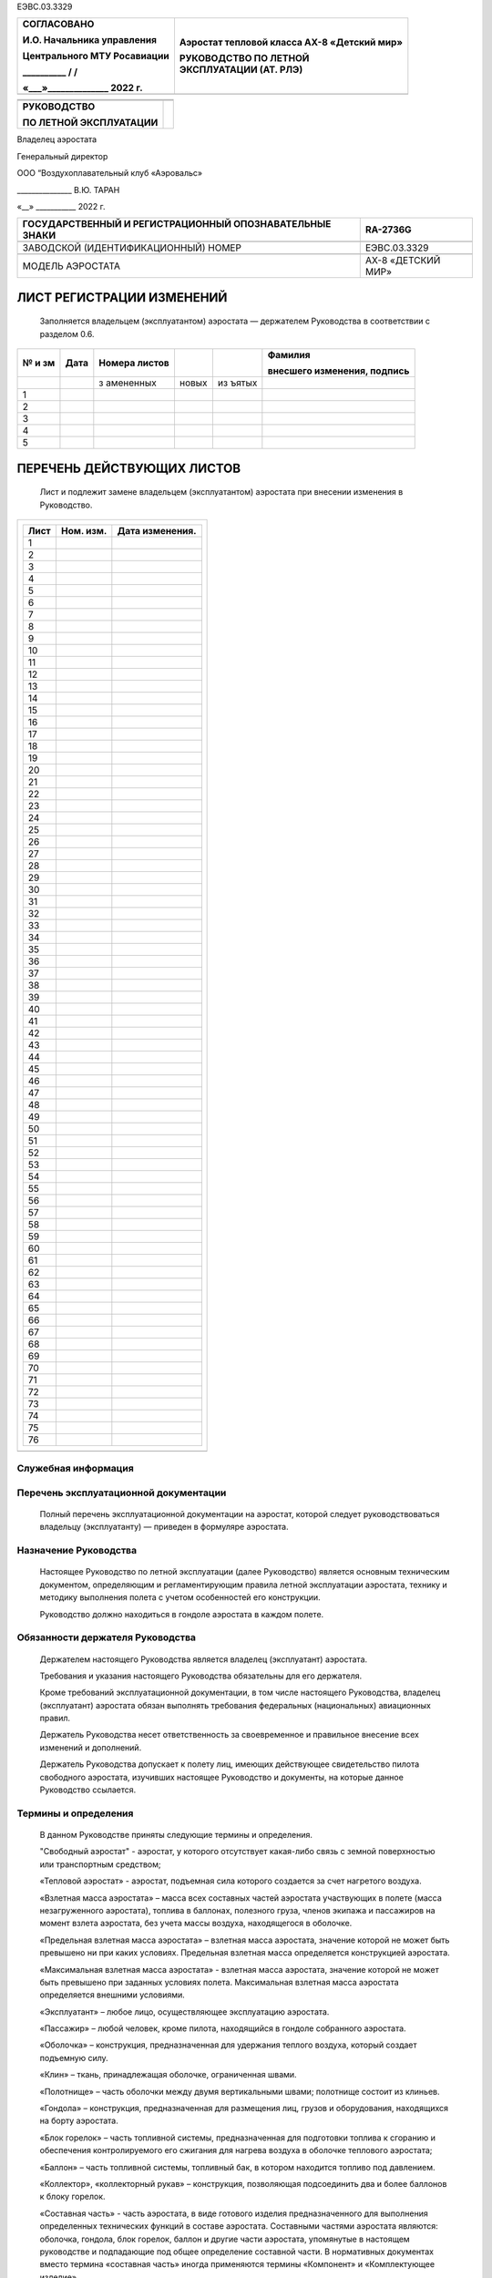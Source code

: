 ЕЭВС.03.3329

+------------------------------+---------------------------------------+
|    СОГЛАСОВАНО               | Аэростат тепловой класса АХ-8         |
|                              | «Детский мир»                         |
|    И.О. Начальника           |                                       |
|    управления                | | РУКОВОДСТВО ПО ЛЕТНОЙ               |
|                              | | ЭКСПЛУАТАЦИИ (АТ. РЛЭ)              |
|    Центрального МТУ          |                                       |
|    Росавиации                |                                       |
|                              |                                       |
|    \_________\_ / /          |                                       |
|                              |                                       |
|    «___»_____________\_ 2022 |                                       |
|    г.                        |                                       |
+==============================+=======================================+
+------------------------------+---------------------------------------+

+---------------------------+------------------------------------------+
|                           |                                          |
+---------------------------+------------------------------------------+
|                           |                                          |
+---------------------------+------------------------------------------+
| **РУКОВОДСТВО**           |                                          |
|                           |                                          |
| **ПО ЛЕТНОЙ               |                                          |
| ЭКСПЛУАТАЦИИ**            |                                          |
+---------------------------+------------------------------------------+

Владелец аэростата

Генеральный директор

ООО “Воздухоплавательный клуб «Аэровальс»

\______________\_ В.Ю. ТАРАН

«__» \__________\_ 2022 г.

+--------------------------------------------+-------------------------+
| ГОСУДАРСТВЕННЫЙ И РЕГИСТРАЦИОННЫЙ          | RA-2736G                |
| ОПОЗНАВАТЕЛЬНЫЕ ЗНАКИ                      |                         |
+============================================+=========================+
|                                            |                         |
+--------------------------------------------+-------------------------+
| ЗАВОДСКОЙ (ИДЕНТИФИКАЦИОННЫЙ) НОМЕР        | ЕЭВС.03.3329            |
+--------------------------------------------+-------------------------+
|                                            |                         |
+--------------------------------------------+-------------------------+
| МОДЕЛЬ АЭРОСТАТА                           | АХ-8 «ДЕТСКИЙ МИР»      |
+--------------------------------------------+-------------------------+

ЛИСТ РЕГИСТРАЦИИ ИЗМЕНЕНИЙ
==========================

   Заполняется владельцем (эксплуатантом) аэростата ― держателем
   Руководства в соответствии с разделом 0.6.

+----+-------+-----------+-------+-------+---------------------------+
| №  | Дата  | Номера    |       |       | Фамилия                   |
| и  |       | листов    |       |       |                           |
| зм |       |           |       |       | внесшего изменения,       |
|    |       |           |       |       | подпись                   |
+====+=======+===========+=======+=======+===========================+
|    |       | з         | новых | из    |                           |
|    |       | амененных |       | ъятых |                           |
+----+-------+-----------+-------+-------+---------------------------+
| 1  |       |           |       |       |                           |
+----+-------+-----------+-------+-------+---------------------------+
| 2  |       |           |       |       |                           |
+----+-------+-----------+-------+-------+---------------------------+
| 3  |       |           |       |       |                           |
+----+-------+-----------+-------+-------+---------------------------+
| 4  |       |           |       |       |                           |
+----+-------+-----------+-------+-------+---------------------------+
| 5  |       |           |       |       |                           |
+----+-------+-----------+-------+-------+---------------------------+

ПЕРЕЧЕНЬ ДЕЙСТВУЮЩИХ ЛИСТОВ
===========================

   Лист и подлежит замене владельцем (эксплуатантом) аэростата при
   внесении изменения в Руководство.

+-----------------------------------------------------------------------+
| +----------------+---------------+--------------------------------+   |
| | Лист           | Ном. изм.     | Дата изменения.                |   |
| +================+===============+================================+   |
| | 1              |               |                                |   |
| +----------------+---------------+--------------------------------+   |
| | 2              |               |                                |   |
| +----------------+---------------+--------------------------------+   |
| | 3              |               |                                |   |
| +----------------+---------------+--------------------------------+   |
| | 4              |               |                                |   |
| +----------------+---------------+--------------------------------+   |
| | 5              |               |                                |   |
| +----------------+---------------+--------------------------------+   |
| | 6              |               |                                |   |
| +----------------+---------------+--------------------------------+   |
| | 7              |               |                                |   |
| +----------------+---------------+--------------------------------+   |
| | 8              |               |                                |   |
| +----------------+---------------+--------------------------------+   |
| | 9              |               |                                |   |
| +----------------+---------------+--------------------------------+   |
| | 10             |               |                                |   |
| +----------------+---------------+--------------------------------+   |
| | 11             |               |                                |   |
| +----------------+---------------+--------------------------------+   |
| | 12             |               |                                |   |
| +----------------+---------------+--------------------------------+   |
| | 13             |               |                                |   |
| +----------------+---------------+--------------------------------+   |
| | 14             |               |                                |   |
| +----------------+---------------+--------------------------------+   |
| | 15             |               |                                |   |
| +----------------+---------------+--------------------------------+   |
| | 16             |               |                                |   |
| +----------------+---------------+--------------------------------+   |
| | 17             |               |                                |   |
| +----------------+---------------+--------------------------------+   |
| | 18             |               |                                |   |
| +----------------+---------------+--------------------------------+   |
| | 19             |               |                                |   |
| +----------------+---------------+--------------------------------+   |
| | 20             |               |                                |   |
| +----------------+---------------+--------------------------------+   |
| | 21             |               |                                |   |
| +----------------+---------------+--------------------------------+   |
| | 22             |               |                                |   |
| +----------------+---------------+--------------------------------+   |
| | 23             |               |                                |   |
| +----------------+---------------+--------------------------------+   |
| | 24             |               |                                |   |
| +----------------+---------------+--------------------------------+   |
| | 25             |               |                                |   |
| +----------------+---------------+--------------------------------+   |
| | 26             |               |                                |   |
| +----------------+---------------+--------------------------------+   |
| | 27             |               |                                |   |
| +----------------+---------------+--------------------------------+   |
| | 28             |               |                                |   |
| +----------------+---------------+--------------------------------+   |
| | 29             |               |                                |   |
| +----------------+---------------+--------------------------------+   |
| | 30             |               |                                |   |
| +----------------+---------------+--------------------------------+   |
| | 31             |               |                                |   |
| +----------------+---------------+--------------------------------+   |
| | 32             |               |                                |   |
| +----------------+---------------+--------------------------------+   |
| | 33             |               |                                |   |
| +----------------+---------------+--------------------------------+   |
| | 34             |               |                                |   |
| +----------------+---------------+--------------------------------+   |
| | 35             |               |                                |   |
| +----------------+---------------+--------------------------------+   |
| | 36             |               |                                |   |
| +----------------+---------------+--------------------------------+   |
| | 37             |               |                                |   |
| +----------------+---------------+--------------------------------+   |
| | 38             |               |                                |   |
| +----------------+---------------+--------------------------------+   |
| | 39             |               |                                |   |
| +----------------+---------------+--------------------------------+   |
| | 40             |               |                                |   |
| +----------------+---------------+--------------------------------+   |
| | 41             |               |                                |   |
| +----------------+---------------+--------------------------------+   |
| | 42             |               |                                |   |
| +----------------+---------------+--------------------------------+   |
| | 43             |               |                                |   |
| +----------------+---------------+--------------------------------+   |
| | 44             |               |                                |   |
| +----------------+---------------+--------------------------------+   |
| | 45             |               |                                |   |
| +----------------+---------------+--------------------------------+   |
| | 46             |               |                                |   |
| +----------------+---------------+--------------------------------+   |
| | 47             |               |                                |   |
| +----------------+---------------+--------------------------------+   |
| | 48             |               |                                |   |
| +----------------+---------------+--------------------------------+   |
| | 49             |               |                                |   |
| +----------------+---------------+--------------------------------+   |
| | 50             |               |                                |   |
| +----------------+---------------+--------------------------------+   |
| | 51             |               |                                |   |
| +----------------+---------------+--------------------------------+   |
| | 52             |               |                                |   |
| +----------------+---------------+--------------------------------+   |
| | 53             |               |                                |   |
| +----------------+---------------+--------------------------------+   |
| | 54             |               |                                |   |
| +----------------+---------------+--------------------------------+   |
| | 55             |               |                                |   |
| +----------------+---------------+--------------------------------+   |
| | 56             |               |                                |   |
| +----------------+---------------+--------------------------------+   |
| | 57             |               |                                |   |
| +----------------+---------------+--------------------------------+   |
| | 58             |               |                                |   |
| +----------------+---------------+--------------------------------+   |
| | 59             |               |                                |   |
| +----------------+---------------+--------------------------------+   |
| | 60             |               |                                |   |
| +----------------+---------------+--------------------------------+   |
| | 61             |               |                                |   |
| +----------------+---------------+--------------------------------+   |
| | 62             |               |                                |   |
| +----------------+---------------+--------------------------------+   |
| | 63             |               |                                |   |
| +----------------+---------------+--------------------------------+   |
| | 64             |               |                                |   |
| +----------------+---------------+--------------------------------+   |
| | 65             |               |                                |   |
| +----------------+---------------+--------------------------------+   |
| | 66             |               |                                |   |
| +----------------+---------------+--------------------------------+   |
| | 67             |               |                                |   |
| +----------------+---------------+--------------------------------+   |
| | 68             |               |                                |   |
| +----------------+---------------+--------------------------------+   |
| | 69             |               |                                |   |
| +----------------+---------------+--------------------------------+   |
| | 70             |               |                                |   |
| +----------------+---------------+--------------------------------+   |
| | 71             |               |                                |   |
| +----------------+---------------+--------------------------------+   |
| | 72             |               |                                |   |
| +----------------+---------------+--------------------------------+   |
| | 73             |               |                                |   |
| +----------------+---------------+--------------------------------+   |
| | 74             |               |                                |   |
| +----------------+---------------+--------------------------------+   |
| | 75             |               |                                |   |
| +----------------+---------------+--------------------------------+   |
| | 76             |               |                                |   |
| +----------------+---------------+--------------------------------+   |
+=======================================================================+
+-----------------------------------------------------------------------+


Служебная информация
--------------------

Перечень эксплуатационной документации
--------------------------------------
  
   Полный перечень эксплуатационной документации на аэростат, которой
   следует руководствоваться владельцу (эксплуатанту) ― приведен в
   формуляре аэростата.

Назначение Руководства
----------------------

   Настоящее Руководство по летной эксплуатации (далее Руководство)
   является основным техническим документом, определяющим и
   регламентирующим правила летной эксплуатации аэростата, технику и
   методику выполнения полета с учетом особенностей его конструкции.

   Руководство должно находиться в гондоле аэростата в каждом полете.

Обязанности держателя Руководства
---------------------------------

   Держателем настоящего Руководства является владелец (эксплуатант)
   аэростата.

   Требования и указания настоящего Руководства обязательны для его
   держателя.

   Кроме требований эксплуатационной документации, в том числе
   настоящего Руководства, владелец (эксплуатант) аэростата обязан
   выполнять требования федеральных (национальных) авиационных правил.

   Держатель Руководства несет ответственность за своевременное и
   правильное внесение всех изменений и дополнений.

   Держатель Руководства допускает к полету лиц, имеющих действующее
   свидетельство пилота свободного аэростата, изучивших настоящее
   Руководство и документы, на которые данное Руководство ссылается.

Термины и определения
---------------------

   В данном Руководстве приняты следующие термины и определения.

   "Свободный аэростат" - аэростат, у которого отсутствует какая-либо
   связь с земной поверхностью или транспортным средством;

   «Тепловой аэростат» - аэростат, подъемная сила которого создается за
   счет нагретого воздуха.

   «Взлетная масса аэростата» – масса всех составных частей аэростата
   участвующих в полете (масса незагруженного аэростата), топлива в
   баллонах, полезного груза, членов экипажа и пассажиров на момент
   взлета аэростата, без учета массы воздуха, находящегося в оболочке.

   «Предельная взлетная масса аэростата» – взлетная масса аэростата,
   значение которой не может быть превышено ни при каких условиях.
   Предельная взлетная масса определяется конструкцией аэростата.

   «Максимальная взлетная масса аэростата» - взлетная масса аэростата,
   значение которой не может быть превышено при заданных условиях
   полета. Максимальная взлетная масса аэростата определяется внешними
   условиями.

   «Эксплуатант» – любое лицо, осуществляющее эксплуатацию аэростата.

   «Пассажир» – любой человек, кроме пилота, находящийся в гондоле
   собранного аэростата.

   «Оболочка» – конструкция, предназначенная для удержания теплого
   воздуха, который создает подъемную силу.

   «Клин» – ткань, принадлежащая оболочке, ограниченная швами.

   «Полотнище» – часть оболочки между двумя вертикальными швами;
   полотнище состоит из клиньев.

   «Гондола» – конструкция, предназначенная для размещения лиц, грузов и
   оборудования, находящихся на борту аэростата.

   «Блок горелок» – часть топливной системы, предназначенная для
   подготовки топлива к сгоранию и обеспечения контролируемого его
   сжигания для нагрева воздуха в оболочке теплового аэростата;

   «Баллон» – часть топливной системы, топливный бак, в котором
   находится топливо под давлением.

   «Коллектор», «коллекторный рукав» – конструкция, позволяющая
   подсоединить два и более баллонов к блоку горелок.

   «Составная часть» - часть аэростата, в виде готового изделия
   предназначенного для выполнения определенных технических функций в
   составе аэростата. Составными частями аэростата являются: оболочка,
   гондола, блок горелок, баллон и другие части аэростата, упомянутые в
   настоящем руководстве и подпадающие под общее определение составной
   части. В нормативных документах вместо термина «составная часть»
   иногда применяются термины «Компонент» и «Комплектующее изделие».

   «Основная составная часть» – составная часть без которой аэростат не
   может эксплуатироваться.

   «Дополнительная составная часть» - вторая и последующие составные
   части, введенные в состав аэростата в качестве альтернативных
   основной составной части с учетом ограничений и условий данного
   Руководства.

   Номерная (не номерная) составная часть – составная часть имеющая (не
   имеющая) заводской номер.

   «Федеральные (национальные) авиационные правила» – любой
   нормативно-правовой акт, действующий в государстве регистрации или
   эксплуатации аэростата, устанавливающий технические, организационные
   требования или регулирующий правоотношения в области авиации.

Формы повышения внимания к указаниям Руководства
------------------------------------------------

   Для выделения в тексте Руководства указаний или их частей, требующих
   повышенного внимания, используют следующие формы повышения внимания:

-  форма «ПРЕДУПРЕЖДЕНИЕ»;

-  форма «ВНИМАНИЕ»;

-  форма выделенного шрифта внутри текста.

..

   ПРЕДУПРЕЖДЕНИЕ. ИСПОЛЬЗУЕТСЯ ДЛЯ УКАЗАНИЙ В СЛУЧАЯХ, КОГДА
   НЕВЫПОЛНЕНИЕ ПРЕДПИСАННЫХ ДЕЙСТВИЙ ИЛИ НЕПРАВИЛЬНЫЕ ДЕЙСТВИЯ МОГУТ
   ПРИВЕСТИ К НЕПОСРЕДСТВЕННОЙ УГРОЗЕ БЕЗОПАСНОСТИ, В ТОМ ЧИСЛЕ УГРОЗЕ
   ЗДОРОВЬЮ И ЖИЗНИ. ТЕКСТ ПРЕДУПРЕЖДЕНИЯ ПЕЧАТАЕТСЯ ПРОПИСНЫМИ БУКВАМИ
   В РАМКЕ

   ВНИМАНИЕ. ИСПОЛЬЗУЕТСЯ В СЛУЧАЯХ, КОГДА НЕВЫПОЛНЕНИЕ ПРЕДПИСАННЫХ
   ДЕЙСТВИЙ ИЛИ НЕПРАВИЛЬНЫЕ ДЕЙСТВИЯ МОГУТ ПРИВЕСТИ К НЕЖЕЛАТЕЛЬНЫМ
   ПОСЛЕДСТВИЯМ, К ВОЗНИКНОВЕНИЮ НЕИСПРАВНОСТЕЙ ИЛИ К УМЕНЬШЕНИЮ
   НАДЕЖНОСТИ РАБОТЫ ОТДЕЛЬНЫХ СИСТЕМ И ОБОРУДОВАНИЯ. ТЕКСТ ПЕЧАТАЕТСЯ
   ПРОПИСНЫМИ БУКВАМИ.

   Выделение шрифта внутри текста используется для выделения ОСОБО
   ВАЖНЫХ ГРУПП СЛОВ ИЛИ ОТДЕЛЬНЫХ СЛОВ, определяющих смысл приведенных
   указаний.

Порядок внесения изменений в Руководство
----------------------------------------

   Выполнение доработок аэростата (в том числе выполненных в рамках
   ремонтов и технического обслуживания), совершенствование методов
   эксплуатации либо замена его составных частей может потребовать
   корректировки данного Руководства.

   Держателю руководства запрещено вносить изменения в настоящее
   Руководство, которые касаются массы конструкции и центровки,
   прочности конструкции, работы силовой установки и летных
   характеристик. В случае внесения таких изменений в руководство,
   требуется его повторное согласование уполномоченным органом в области
   гражданской авиации В случае иных изменений, соответственно, не
   требующих согласования, они производятся порядком описанным ниже.

   Изменения вносятся посредством следующих действий:

-  замены листов;

-  вставки новых листов;

-  изъятия (аннулирования) листов.

..

   Измененный текст обозначается черной вертикальной чертой. Номер и
   дата изменения указываются внизу страницы.

   Держатель Руководства обязан распечатать листы, предназначенные для
   вставки или для замены.

   Внесение изменений в Руководство подтверждается Листом регистрации
   изменений.

   После внесения изменения Держатель Руководства обязан расписаться в
   Листе регистрации изменений.

Общие сведения об аэростате
---------------------------
Назначение аэростата
--------------------
Аэростат предназначен для свободных полетов и подъемов на привязи. На поверхности оболочки могут располагаться тканевые рекламные полотна.

..

   Из-за особенностей конструкции – отсутствия двигателя и управления,
   связанного с дрейфом аэростата вместе с окружающим его воздухом,
   аэростат не используется для доставки пассажиров или грузов в заранее
   оговоренное место назначения.

   Эксплуатация аэростата, включая подготовку к полету, полет,
   техническое обслуживание, ремонт, хранение, транспортировку, должна
   осуществляться в соответствии с настоящим Руководством.

2. Регистрация, выполнение полетов и другая деятельность с
      использованием аэростата, а также внесение изменений в конструкцию
      теплового аэростата, его составных частей или эксплуатационную
      документацию должны выполняться в соответствии с действующим
      Воздушным кодексом, Федеральными авиационными правилами, другими
      нормативными государственными документами государства-регистрации
      и настоящим Руководством.

Состав аэростата и варианты комплектации
----------------------------------------

   В состав аэростата (Рисунок 1.1) входят следующие составные части:

-  оболочка, в составе которой имеется индикатор превышения температуры;

-  гондола;

-  блок горелок;

-  комплект баллонов;

-  приборный блок (с барометрическим высотомером и вариометром);

-  составные части, необходимые для обеспечения эксплуатации и
      безопасного полета аэростата ― стойки, чехлы, фалы, карабины,
      огнетушитель, и другие составные части;

-  составные части, необходимые для наземной эксплуатации и подготовки к
      полету.

..

   Все перечисленные составные части аэростата поставляются отдельно;
   сборка аэростата осуществляется непосредственно при подготовке
   аэростата к полету. Сборка аэростата выполняется в соответствии с
   настоящим Руководством.

   Комплектность аэростата указывается в формуляре аэростата.

   Описание составных частей, необходимое для целей данного руководства,
   приведено в разделе 7.

   Комплект аэростата может включать несколько одноименных составных
   частей.

   Таблица основных составных частей:

+---+-----------+--------+------------+----------+----+---------------+
| № | Наи       | Обозн  |    Изг     |    Зав.№ | Ма |    Размеры    |
|   | менование | ачение | отовитель, |          | сс |               |
|   |           |        | дата       |          | а, |               |
|   |           |        | выпуска    |          | кг |               |
+===+===========+========+============+==========+====+===============+
| 1 | Оболочка, | 0      | ООО        | 08.ОН    |    | Классическая, |
|   | объем     | 8.ОН.0 | «          | .000.275 |  1 | 24-дольчатая, |
|   | 2950      | 00.275 | АэроНаТЦ», |          | 18 | «перевернутая |
|   | куб.м.    |        | апрель     |          |    | капля»,       |
|   |           |        | 2016       |          |    | объем 2950    |
|   |           |        |            |          |    | куб.м         |
+---+-----------+--------+------------+----------+----+---------------+
| 2 | Блок      | Блок   | ООО        | 1        |    |    ―          |
|   | горелок   | г      | «          | 15.04.16 |    |               |
|   |           | орелок | АэроНаТЦ», |          | 23 |               |
|   |           |        | апрель     |          |    |               |
|   |           |        | 2016       |          |    |               |
+---+-----------+--------+------------+----------+----+---------------+
| 3 | Гондола   | Г      | ООО        | 1        |    | 1610 мм Х     |
|   |           | ондола | «          | 62.04.16 |    | 1230 мм Х     |
|   |           | пл     | АэроНаТЦ», |          | 84 | 1160 мм       |
|   |           | етеная | апрель     |          |    |               |
|   |           |        | 2016       |          |    |               |
+---+-----------+--------+------------+----------+----+---------------+
| 4 | Газовый   |        |            |          |    | Объем         |
|   | баллон    |        | Интеравиа, |          |    | заправляемого |
|   |           |        |            |          | 12 | газа 42,5 л.  |
|   |           |        |            |          | ,3 |               |
+---+-----------+--------+------------+----------+----+---------------+
| 5 | Газовый   |        |            |          |    | Объем         |
|   | баллон    |        |  Интеравиа |          |    | заправляемого |
|   |           |        |            |          | 12 | газа 42,5 л.  |
|   |           |        |            |          | ,3 |               |
+---+-----------+--------+------------+----------+----+---------------+
| 6 | Газовый   |        |            |          |    | Объем         |
|   | баллон    |        |  Интеравиа |          |    | заправляемого |
|   |           |        |            |          | 12 | газа 42,5 л.  |
|   |           |        |            |          | ,3 |               |
+---+-----------+--------+------------+----------+----+---------------+
| 7 | Газовый   |        |            |          |    | Объем         |
|   | баллон    |        |  Интеравиа |          |    | заправляемого |
|   |           |        |            |          | 12 | газа 42,5 л.  |
|   |           |        |            |          | ,3 |               |
+---+-----------+--------+------------+----------+----+---------------+


.. image:: media/image1.jpg
+-----------------------------------------------------------------------+
| |image1|                                                              |
+=======================================================================+
|    | 1 – оболочка; 2 – гондола; 3 – блок горелок; 4 – газовый баллон; |
|      5 – карабин;                                                     |
|    | 6 – чехол стойки; 7 – приборный блок; 8 – идентификационная      |
|      бирка аэростата.                                                 |
|                                                                       |
|    Рисунок 1.1. Общий вид аэростата и основные составные части.       |
+-----------------------------------------------------------------------+

Массы составных частей аэростата
--------------------------------

   Пилот должен до взлета произвести расчет взлетной массы аэростата и
   сравнить ее с максимальной взлетной массой при данных условиях
   предполагаемого полета.

   Масса составных частей аэростата и аксессуаров указана в формуляре
   аэростата.

Эксплуатационные особенности.
-----------------------------

   1.4.1. Особенностью эксплуатации описываемого аэростата является
   отсутствие ограничений по его ресурсу в целом и сроку службы.
   Эксплуатация осуществляется по техническому состоянию, определяемому
   с периодичностью и по методике, изложенными в разделе 3 Руководства
   по техническому обслуживанию и ремонту. На основании проведенных
   работ и при наличии действующего сертификата летной годности
   эксплуатант (владелец) принимает решение о возможности дальнейшей
   эксплуатации.

2. Аэростат находится в следующих состояниях:

-  режим хранения.

-  режим транспортировки;

-  режим подготовки к полету

-  режим свободного полета (свободный полет);

-  режим подъема на привязи.

   2. В режиме свободного полета аэростат полностью собран, баллоны
         заправлены газом, в гондоле находятся предусмотренные приборы и
         оборудование, оболочка наполнена теплым воздухом, при этом
         отсутствует какой-либо контакт аэростата с землей. Полет
         осуществляется с учетом ограничений раздела 2.

   3. В режиме подъема на привязи аэростат полностью собран,
         установленные баллоны заправлены газом, в гондоле находятся
         исправные средства пожаротушения, при этом аэростат зачален с
         помощью привязного фала (фалов) за какой-либо предмет,
         находящийся на земле и способный удержать аэростат с учетом его
         подъемной силы и ветровой нагрузки. Подъемы на привязи
         осуществляются с учетом ограничений раздела 2.

   4. В режимах транспортировки и хранения аэростат разобран, отдельные
         составные части находятся в упаковочных чехлах. Хранение
         заправленных баллонов осуществляется в соответствии с
         установленными требованиями.

   5. Аэростат не требует специально подготовленных взлетно-посадочных
         площадок.

   4. .. rubric:: Конструктивные особенности и принципы полета
         :name: конструктивные-особенности-и-принципы-полета

..

   1.5.1. Основной конструктивной особенностью аэростата является
   необходимость его сборки непосредственно перед полетом и разборки
   после полета. Это позволяет хранить, транспортировать, выполнять
   ремонтные и другие операции с отдельными составными частями:
   оболочкой, гондолой, блоком горелок, баллонами и другими составными
   частями. Сборка аэростата входит в предполетную подготовку.

Эксплуатационные ограничения
============================

2.1 Правила выполнения полетов
------------------------------

   Аэростат эксплуатируется по правилам визуальных полетов (ПВП).

   Для выполнения полетов ночью аэростат должен быть оборудован
   аэронавигационными огнями, посадочной фарой, подсветкой приборов и
   иным оборудованием в соответствии с федеральными (национальными)
   авиационными правилами.

   При выполнении полета ночью планирование продолжительности полета
   должно быть выполнено с тем расчетом, чтобы аэростат мог находится в
   полете до восхода солнца. При этом необходимо учитывать, что расход
   газа ночью значительно (до 50% и больше) превышает расход газа в
   дневное время.

   Приземление аэростата ночью не является нормальной процедурой.
   Приземление ночью может быть выполнено только в том случае, если есть
   непреодолимые обстоятельства, вынуждающие сделать это, при этом
   аэростат обязательно должен быть оборудован мощной посадочной фарой.

2.2 Минимальный экипаж
----------------------

   Минимальный экипаж на борту – один пилот.

2.3 Метеоусловия и ожидаемые условия эксплуатации
-------------------------------------------------

   Аэростат не должен эксплуатироваться в свободном полете если:

   - температура окружающей среды выходит за пределы диапазона -20 ― +40С;

   - горизонтальная составляющая скорости приземного ветра в месте и во время наполнения оболочки, при взлете превышает 7 м/с;

   - прогноз погоды на место и время приземления показывает существенную
   вероятность увеличения скорости приземного ветра с превышением
   ограничения, установленного в абзаце выше;

   - вертикальная составляющая скорости движения воздуха, связанная с
   термической и динамической турбулентностью атмосферы более 2м/с.

   Пилотам с налетом менее 30 часов не рекомендуется летать при скорости
   приземного ветра больше 4 м/с, любых атмосферных конвективных
   потоках, а также в непосредственной близости от гор и больших водных
   пространств.

2.4 Допустимая температура в оболочке
-------------------------------------

   Максимально допустимая температура в оболочке составляет 120˚С.

Допустимые вертикальные скорости аэростата
------------------------------------------

+------------------------------+---------------------------------------+
|    Скорости спуска не более  | 7 м/с                                 |
+==============================+=======================================+
|    Скорость подъема, не      | 5 м/с                                 |
|    более                     |                                       |
+------------------------------+---------------------------------------+

Подъемы на привязи
------------------

   Количество привязных фалов при подъемах на привязи с разрывной
   нагрузкой не менее 3000 кгс должно быть не менее 2-х.

   Подъемы на привязи выполняются при скорости приземного ветра не более
   5 м/с.

Ограничения по массам
---------------------

   Минимальная масса при посадке аэростата должна соответствовать
   разделу 2.10.

   Предельная взлетная масса должна соответствовать разделу 2.10.

   Максимальная взлетная масса должна соответствовать разделу 4.3

Максимальная высота полета
--------------------------

   Максимальная высота полета над средним уровнем моря устанавливается в
   зависимости от наличия кислородного оборудования. Без кислородного
   оборудования максимальная высота полета над средним уровнем моря
   составляет 3000 м.

   Указанная высота определяется отсутствием кислородного оборудования в
   комплекте аэростата. Техническое ограничение по высоте полета,
   связанное с конструкцией аэростата составляет 7000 м при прочих
   эксплуатационных ограничениях.

   Для полета на высотах свыше 3000 м необходимо обеспечить кислородом
   экипаж аэростата и лиц на его борту в соответствии с требованиями
   федеральных (национальных) авиационных правил.

Топливная система
-----------------

+----------------------------------------+-----------------------------+
|    Используемое топливо                |    Пропан-бутановая смесь   |
+========================================+=============================+
|    Минимальное количество газовых      |    2                        |
|    баллонов                            |                             |
+----------------------------------------+-----------------------------+
|    Общая емкость одного баллона        |    50 л.                    |
+----------------------------------------+-----------------------------+
|    Количество заправляемого сжиженного |    не более 85% общего      |
|    газа в баллоне                      |    объема баллона, 42,5 л.  |
+----------------------------------------+-----------------------------+
|    Давление в газовых баллонах\*       |    0,15―1,6 МПа (1,5―16     |
|                                        |    Бар);                    |
+----------------------------------------+-----------------------------+

Ограничения предельной и минимальной масс
-----------------------------------------

   При подготовке аэростата к полету, планировании и выполнении полета
   необходимо следить, чтобы масса аэростата с момента взлета до момента
   посадки соответствовала значению, указанному в п.4.3, и находилась в
   диапазоне между предельной взлетной массой и минимальной массой
   аэростата.

   Масса пустого аэростата и масса полезного груза при +15 °С указаны в
   формуляре аэростата.

   Предельная и минимальная массы аэростата

+-----------------------+-----------------------+----------------------+
| Объем оболочки        | Предельная взлетная   | Минимальная масса    |
|                       | масса аэростата       | аэростата при        |
|                       |                       | посадке              |
+=======================+=======================+======================+
| 2950 м\ :sup:`3`      | 970 кг                | 370 кг               |
+-----------------------+-----------------------+----------------------+
|                       |                       |                      |
+-----------------------+-----------------------+----------------------+

Допустимые повреждения и дефекты
--------------------------------

Допустимые повреждения и дефекты приведены в разделе 9.

Необходимые приборы и оборудование
----------------------------------

   В аэростате при свободном полете и подъеме на привязи должны
   находиться следующие исправные, с действующими сроками эксплуатации
   приборы и оборудование:

-  актуальная карта на бумажном или электронном носителе, компас или
      иное навигационное средство;

-  огнетушитель с массой заряда огнетушащего вещества не менее 2 кг;

-  индикатор превышения температуры воздуха в оболочке (входит в состав
      оболочки);

-  приборный блок (электронный вариометр);

-  медицинская аптечка;

-  запасная зажигалка или спички;

-  запасной фал.

   5. .. rubric:: Ресурс аэростата
         :name: ресурс-аэростата

Ресурс аэростата не установлен, аэростат эксплуатируется по техническому
состоянию.

2. .. rubric:: Действия в особых и внештатных ситуациях
      :name: действия-в-особых-и-внештатных-ситуациях

   1. .. rubric:: Общие действия
         :name: общие-действия

..

   При возникновении сложных или аварийных ситуаций:

-  примите возможные меры по предотвращению или уменьшению последствий
      ситуации;

-  сообщите наземной команде сопровождения о возникшей ситуации, месте
      нахождения аэростата и ваших дальнейших действиях;

-  предотвратите панику.

3.2. Положение пассажиров в корзине
-----------------------------------

+-----------------------------------------------------------------------+
|    ПРЕДУПРЕЖДЕНИЕ! ПРАВИЛЬНОЕ РАЗМЕЩЕНИЕ ЛЮДЕЙ В КОРЗИНЕ ВАЖНО ДЛЯ    |
|    МИНИМИЗАЦИИ РИСКА ТРАВМ!                                           |
+=======================================================================+
+-----------------------------------------------------------------------+

3.2.1. Положение пассажиров в случае посадки с большой горизонтальной скоростью или при возможном столкновении с препятствием:
~~~~~~~~~~~~~~~~~~~~~~~~~~~~~~~~~~~~~~~~~~~~~~~~~~~~~~~~~~~~~~~~~~~~~~~~~~~~~~~~~~~~~~~~~~~~~~~~~~~~~~~~~~~~~~~~~~~~~~~~~~~~~~

   • Уберите все предметы (камеры и т.д.), держитесь за веревочные ручки
   обеими руками.

   • Держитесь низко в корзине и согните колени. Головы всегда ниже
   верхнего края корзины.

   • Переместите как можно больше пассажиров на заднюю (по направлению)
   полета часть корзины.

   • Более тяжелых людей необходимо размещать первыми по направлению
   полета. Боковое положение – наиболее благоприятное, но
   труднодостижимо из-за ограниченного пространства. Если положение
   боком невозможно, люди, размещенные первыми, также должны быть
   ориентированы спиной по направлению полета.

   .. image:: media/image22.jpg
      :width: 2.73691in
      :height: 2.09515in

   Рисунок 3.1. Положение при посадке с большой горизонтальной
   скоростью, при столкновении и при посадке на лес.

   3.2.2. Положение пассажиров в случае посадки с большой вертикальной
   скоростью (Рисунок 3.2.)

   | • Встаньте, слегка согнув ноги для гашения удара.
   | • Уберите все предметы (камеры и т.д.), держитесь за веревочные
     ручки обеими руками.
   | • Держите обе ноги полностью на полу, чтобы распределить удар на
     обе лодыжки и предотвратить опасный крутящий момент.

   .. image:: media/image9.jpg
      :width: 2.52533in
      :height: 2.45028in

   Рисунок 3.2. Положение при посадке с большой вертикальной скоростью

   ВНИМАНИЕ. В СЛУЧАЕ АВАРИЙНОЙ ПОСАДКИ ДО МОМЕНТА КАСАНИЯ ЗЕМЛИ
   ЗАКРОЙТЕ КРАН ДЕЖУРНОЙ ГОРЕЛКИ, а затем, если ситуация позволяет,
   закройте вентили на баллонах.

   ПРЕДУПРЕЖДЕНИЕ. ВО ИЗБЕЖАНИЕ НЕКОНТРОЛИРУЕМОГО ВЗЛЕТА АЭРОСТАТА
   ПОКИДАНИЕ ГОНДОЛЫ ПРИ ЭКСТРЕННОЙ, АВАРИЙНОЙ ПОСАДКЕ ВОЗМОЖНО ТОЛЬКО
   ПРИ ПОЛНОСТЬЮ ОТКРЫТОМ ВЫПУСКНОМ КЛАПАНЕ.

3.3. Повышенная термическая активность
--------------------------------------

   Полеты в условиях термической активности атмосферы (термиках) с
   вертикальными скоростями более 2 м/с относятся к особым условиям
   полета.

   Открытые, особенно темные поверхности земли, такие как пашни,
   каменистые и песчаные грунты, а также асфальтированные площадки
   нагреваются существенно быстрее, чем зоны с растительным покровом и
   водой. Когда поля покрыты снегом, при активном солнце быстрее
   прогреваются лесные и застроенные участки местности. Поэтому над
   более прогретыми участками уже через 2-3 часа после восхода солнца
   следует ожидать подъема теплого воздуха, а над менее прогретыми
   участками устанавливаются нисходящие потоки.

   В термике, как правило, после нисходящего потока аэростат попадает в
   восходящий поток, который сообщает аэростату дополнительную подъемную
   силу.

   Характер конвективных потоков зависит от многих факторов, в том числе
   от интенсивности солнечной радиации, ветра, рельефа местности,
   температуры, цвета и влажности почвенного покрова и т.д. При
   попадании в термик с вертикальными скоростями 4м/с аэростат
   становится практически неуправляемым.

   С увеличением прогрева почвы увеличивается термическая активность
   атмосферы, термики начинают взаимодействовать друг с другом, что
   практически исключает возможность прогнозирования поведения
   аэростата.

   При попадании в восходящий поток (Рисунок 3.3.) поддерживайте
   температуру в оболочке такую, которая имела место до вхождения в
   восходящий поток, то есть продолжайте работать блоком горелок с той
   же частотой и продолжительностью, которая имела место на
   горизонтальном участке полета.

   Подъем в восходящем потоке продолжайте, пока он не прекратится
   самопроизвольно или когда перепад высоты составит минимум 200…300 м
   относительно начала подъема. Этот запас высоты необходим для того,
   чтобы компенсировать действие нисходящего потока, в который возможно
   войдет аэростат.

  ..image:: media/image18.jpg

a) правильное прохождение; b) неправильное прохождение; c) линии тока воздуха.

A-B – попадание аэростата в нисходящий поток, правильное действие– включить горелку;
B-C – попадание аэростата в восходящий поток, правильное действие - продолжать работать горелкой также, как на горизонтальном участке;
C-D – попадание аэростата в завершающий нисходящий поток, правильное действие - продолжать работать горелкой также, как на горизонтальном участке, результат – аэростат выходит примерно на высоту точки А;
B-C1 – попадание аэростата в восходящий поток, аэростат получает дополнительную подъемную силу, неправильное действие – сохранять горизонтальный полет;
C1-D1 - попадание аэростата в нисходящий поток – оболочка потеряла аэростатическую подъемную силу, результат – столкновение с землей.

   Рисунок 3.3. Схема действий при попадании аэростата в типичный
   термик.

Недопустимое сближение с линиями электропередач
-----------------------------------------------

   При обнаружении линии электропередачи (ЛЭП) по направлению полета в
   непосредственной близости от аэростата и при отсутствии полной
   уверенности в ее перелете:

-  пилот и пассажиры должны расположиться у борта наиболее удаленного от
      ЛЭП, присесть и держаться за веревочные петли (Рисунок 3.1),
      находясь спиной по направлению полета и лицом вниз, защищая
      зрение, запрещается касаться металлических частей, в том числе
      газовых баллонов;

-  закройте все краны на баллонах и удалите газ из топливных шлангов.

-  откройте полностью парашютный клапан и совершите экстренную посадку.

..

   Столкновение с проводами оболочкой существенно менее опасно, чем
   гондолой и металлическими тросами.

Контакт с линиями электропередач
--------------------------------

   При контакте с линиями электропередач пассажиры должны занять
   максимально низкое положение в гондоле и лицом вниз, защищая зрение
   (Рисунок 3.1).

Не позволяйте аэростату снова взлететь.

Позвоните в службу экстренной помощи (112 или другой местный аналог) для
получения помощи и передачи информации об отключении линии
электропередач.

Сообщите вашему экипажу и УВД.

   Если гондола зависла на небольшой высоте или находится на земле, то
   встаньте на край гондолы, не дотрагиваясь до металлических частей, и
   прыгайте как можно дальше от гондолы и от других частей свисающей
   оболочки.

   Если гондола находится на большой высоте, закрепите запасной фал за
   веревочную петлю гондолы таким образом, чтобы свободный конец
   находился примерно на высоте 2 м над уровнем земли или кустарника.
   Покиньте гондолу, спускаясь по запасному фалу. Отпустите фал и
   спрыгните, как только расстояние от ног до земли будет 1,5...2 м.
   ЗАПРЕЩАЕТСЯ ОДНОВРЕМЕННО ДЕРЖАТЬСЯ ЗА ФАЛ И СТОЯТЬ НА ЗЕМЛЕ.

   ПРЕДУПРЕЖДЕНИЕ. НЕ ПЫТАЙТЕСЬ ОСВОБОДИТЬ АЭРОСТАТ ДО ТЕХ ПОР, ПОКА
   ЭЛЕКТРОЭНЕРГИЯ НЕ БУДЕТ ОТКЛЮЧЕНА.

Пожар на земле
--------------

   При возникновении пожара немедленно перекройте вентили на баллонах. И
   стравите (дожгите) газ из рукавов блока горелок, если это будет
   целесообразно и не приведет к увеличению пожара.

   Отошлите всех незанятых людей на безопасное расстояние.

   С помощью огнетушителя погасите пламя. Из очага пожара уберите
   газовые баллоны.

   Если оболочка аэростата была наполнена, то пилот обязан открыть
   парашютный клапан, чтобы при покидании пассажирами гондолы, аэростат
   не начал подъем. Пилот должен последним покинуть гондолу аэростата,
   держа фал управления в руке, предотвращая возможный подъем аэростата.

   Если через 20 секунд устранить пожар не удалось, а в непосредственной
   зоне пламени остался хотя бы один баллон, необходимо всем отойти на
   безопасное расстояние во избежание поражения от взрыва.

   При возникновении неуверенности в ликвидации очага загорания вызовите
   профессиональную пожарную команду.

Пожар в воздухе
---------------

   Выключите подачу топлива, перекрыв вентиль на баллонах, стравите
   (дожгите) газ из рукавов блока горелок. Загасите огонь огнетушителем.

   Если обстановка позволяет, вновь зажгите горелки.

   Если пожар охватил баллоны, а пламя сбить не удалось, то при наличии
   парашюта и при высоте полета больше минимальной для раскрытия
   парашюта, покиньте гондолу. При малых высотах приготовьтесь быстро
   покинуть гондолу, как только она коснется земли. Пилот должен
   последним покинуть гондолу аэростата, держа фал управления в руке,
   предотвращая возможный уход аэростата в полет при частичной
   разгрузке.

Повреждение оболочки в полете, прогар оболочки
----------------------------------------------

   При возможности продолжайте горизонтальный полет к ближайшему месту
   безопасной посадки. Включите горелку с целью компенсации потери
   теплого воздуха через образовавшееся отверстие.

   Если горизонтальный полет невозможен, продолжайте работать горелкой,
   используя оба огневых клапана.

   Если скорость снижения не может контролироваться, рассмотрите
   возможность выброса балласта, включая топливные баллоны,
   приготовьтесь к посадке, приняв соответствующую позу. Если
   вертикальная скорость больше горизонтальной – примите позу,
   показанную на *Рисунке 3.2.* Если горизонтальная скорость больше
   вертикальной – примите позу, показанную на *Рисунке 3.1*.

Отказ блока горелок (нагревателя) и топливной системы
-----------------------------------------------------

   При отказе блока горелок и топливной системы примите меры,
   приведенные ниже, и произведите посадку.

   **Отказ горелки или магистрали**

   При отказе одной из горелок или подводящей топливной магистрали
   (потеря герметичности, засор и др.) перекройте вентили на баллонах,
   подключенных к магистрали этой горелки. По возможности стравите
   остаток газа из рукава путем кратковременного нажатия на огневой
   клапан. Управление осуществляйте от исправной горелки. При
   необходимости подключите к исправной горелке неиспользованные
   баллоны.

   **Отказ дежурных горелок**

   При отказе обеих дежурных горелок, установите небольшой постоянный
   расход газа через бесшумную горелку. В конструкции её арматуры
   предусмотрена такая возможность и контроль за расходом газа
   осуществляется посредством выбора положения вентиля бесшумной
   горелки. Высоту пламени в таком случае установите на 200―300 мм выше
   верхнего витка испарителя горелки.

   **Отказ огневых клапанов**

   При отказе обоих огневых клапанов, связанного с невозможностью их
   закрытия, используйте в качестве огневого клапана вентили,
   расположенные на баллонах. Открывая их для подачи газа и закручивая
   для прекращения подогрева воздуха в оболочке. При этом рукоятку
   отказавшего огневого клапана следует установить в открытое положение.

   **Полный отказ топливной системы**

   В случае полного отказа топливной системы аэростат будет спускаться с
   вертикальной скоростью, не превышающей 3,5-5,5 м/c в зависимости от
   загрузки аэростата и параметров окружающей среды, большая
   вертикальная скорость не будет создаваться вследствие наполнения
   оболочки аэростата набегающим потоком воздуха. Такая вертикальная
   скорость при приземлении не является критичной для находящихся на
   борту лиц при соблюдении ими правил техники безопасности и
   инструктажа пилота.

   В данной ситуации выполните следующие действия:

   - спрогнозируйте траекторию движения аэростата при его спуске до
   земли;

   - в случае, если прогнозная траектория позволяет рассчитывать на
   посадку на поле без явной опасности столкновения с ЛЭП, зданиями,
   строениями или иными препятствиями, то необходимо перед приземлением:
   дополнительно проинструктировать лиц на борту, подготовив их к более
   жесткому приземлению, закрыть вентили на баллонах, дежурную горелку и
   стравить остаток топлива из рукавов, за несколько секунд до касания
   земли необходимо полностью открыть парашютный клапан, чтобы уменьшить
   отскок при касании земли, после касания земли необходимо удерживать
   клапан в открытом состоянии, тогда отскок и волочение будут
   минимальными;

   - в случае, если прогнозная траектория показывает вероятность
   столкновения с ЛЭП или иными препятствиями при продолжении спуска, то
   в зависимости от траектории можно выполнить одно из следующих
   действий: открыть парашютный клапан, что увеличить скорость снижения
   для совершения посадки до препятствий; в зависимости от скорости
   снижения на высоте примерно 100-200 метров над препятствием, которое
   необходимо перелететь, выбросить баллоны (выброска возможна над
   ненаселенной местностью), таким образом, аэростат потеряет часть
   своей массы, скорость снижения уменьшиться, появится возможность
   перелететь препятствие.

Вынужденная посадка на лес
--------------------------

   По возможности найдите участок леса для посадки, где повреждения
   будут минимальны. До момента касания с деревьями выключите блок
   горелок, закройте вентили на баллонах, а остаток газа стравите путем
   кратковременного нажатия на огневой клапан.

   Чтобы исключить возможную травму сучьями пассажиры должны занять
   максимально низкое положение и держаться за веревочные петли,
   находясь спиной по направлению полета (Рисунок 3.1).

   Парашютный клапан необходимо открывать на высоте 2-3 м над кронами
   деревьев. Если гондола зависла, для спуска на землю воспользуйтесь
   запасным фалом.

Вынужденная посадка на воду
---------------------------

   Вынужденную посадку на воду произведите по возможности ближе к
   береговой кромке, если она не представляет опасности и позволяет
   выбраться самостоятельно или с помощью команды спасателей.

   Если ветер дует в сторону берега, а береговая кромка безопасная, то
   при посадке гасить оболочку с помощью открытия парашютного клапана не
   следует. В этом случае она будет работать как парус.

   Гондола должна использоваться как спасательное средство; даже при
   полностью заправленных баллонах она обладает небольшой положительной
   плавучестью. По возможности выработайте или стравите газ из баллонов.

   Перед началом снижения привяжите запасной фал к веревочной петле
   гондолы и выбросите свободный конец за борт. Стабилизируйте аэростат
   на высоте 15…20 м над уровнем воды.

   При скоростях ветра более 4 м/с в момент касания с водой лучше
   находиться снаружи гондолы на стороне, противоположной направлению
   движения, так как гондола при торможении будет практически полностью
   заполнена водой.

   Примите решение гасить оболочку или продолжать подогревать, с учетом
   направления движения и наличия топлива.

   Если аэростат дрейфует в благоприятном направлении, то можно
   продолжать подогревать воздух в оболочке. В наполненном состоянии
   аэростат будет более заметен для поисковой группы.

   Если необходимо уменьшить скорость дрейфа – то выключите дежурные
   горелки и стравите газ из баллонов, нажимая одновременно на оба
   огневых клапана. Горелки при этом необходимо повернуть в сторону от
   входного отверстия оболочки. Если баллоны полностью заправлены
   топливом, то после касания воды расконтрите все карабины, крепящие
   оболочку к гондоле, и снимите их все, кроме одного. Это необходимо
   для быстрого последующего отсоединения оболочки от гондолы, т.к. при
   полностью намокшей оболочке аэростат с полностью заправленными
   баллонами, в целом, положительной плавучестью не обладает. Пока
   оболочка удерживается на поверхности воды, отсоединять ее от гондолы
   не следует, т.к. она служит хорошим ориентиром для поисковой группы.

Перегрев оболочки
-----------------

   При падении индикатора превышения температуры, это свидетельствует о
   превышении температуры выше значения, указанного в разделе 2.
   Произведите посадку при первой возможности.

Резкая потеря нагрузки
----------------------

   Под потерей нагрузки понимается прерывание связи с землей или сброс
   груза в свободном полете, после которого аэростат может развить
   скорость подъема более значений, указанных в разделе 2.5.

   Резкая потеря нагрузки чаще всего происходит при старте из-за
   невнимательности пилота аэростата. Большое количество зрителей и
   случайных помощников, прилагающих чрезмерные усилия для удержания
   аэростата, неправильное закрепление аэростата привязным фалом или его
   обрыв могут являться причиной потери нагрузки.

   При потере нагрузки продолжайте работать блоком горелок, при этом
   тепловая мощность горелки должна примерно соответствовать
   горизонтальному полету; высота, на которую вы подниметесь, может
   превысить 1000 м.

   ВНИМАНИЕ. НИ В КОЕМ СЛУЧАЕ НЕ ОТКРЫВАЙТЕ ПАРАШЮТНЫЙ КЛАПАН СРАЗУ
   ПОСЛЕ ПОТЕРИ НАГРУЗКИ.

   После того, как аэростат стабилизировался на определенной высоте,
   продолжайте полет по первоначальному плану или выберите место для
   посадки и начинайте спуск.

Попадание в сдвиг ветра
-----------------------

   Сдвигом ветра называется изменение скорости или направления ветра на
   относительно малом перепаде высот. Для аэростата сдвиг ветра
   представляет опасность, если на расстоянии по высоте в 50 метров и
   менее скорость ветра изменяется более чем на 5…6 м/с. Сдвиг ветра в
   2…3 м/с безопасен для аэростата. Максимально исключить вероятность
   попадания в сдвиг ветра поможет только получение подробной
   метеосводки на момент взлета. Уменьшить опасность последствий помогут
   малые скорости набора высоты и снижения при приближении к высоте на
   которой обнаружен сдвиг ветра.

   Если аэростат при наборе высоты попал в сдвиг, при котором
   наблюдается деформация (смятие) оболочки в виде «ложки», необходимо
   максимально, насколько позволяет мощность блока горелок, увеличить
   нагрев оболочки. В случае, когда верхние слои движутся быстрее
   нижних, имеется вероятность возникновения ложной подъемной силы. При
   выходе из этих слоев необходимо быть готовым сразу компенсировать
   потерю ложной подъемной силы нагревом оболочки.

Посадка при сильном ветре
-------------------------

   В случае, если прогноз перед стартом по горизонтальной составляющей
   скорости ветра не оправдался на посадке и оказался выше ограничений,
   указанных в разделе 2.5, попытайтесь произвести посадку за укрытие
   (деревья) или в низине, где скорость ветра может оказаться ниже, чем
   на открытом пространстве.

   При отсутствии возможности произвести посадку при приемлемых
   значениях скорости ветра, произведите посадку в соответствии с
   разделом 5.3, при этом учтите увеличенное волочение гондолы (Таблица
   5.1).

Отказ системы парашютного клапана
---------------------------------

Отказ системы парашютного клапана может быть выражен в обрыве фала
управления парашютным клапаном в полете. Результатом обрыва фала
управления является невозможность открытия парашютного клапана и
увеличение дистанции волочения аэростата. При скорости приземного ветра
примерно 2-4 м/c дистанция волочения может увеличиться на десятки
метров, при скорости приземного ветра 5-7 м/c дистанция волочения может
увеличиться на 100 и более метров. Необходимо учитывать это при
планировании и выполнении посадки. В данном случае осуществите по
возможности следующие действия:

- выберите посадочное поле, удовлетворяющее по возможности следующим
критериям: поле находится в более низкой местности, где меньше скорость
приземного ветра, у дальней границы поля по направлению приземного ветра
и траектории захода на посадку не находятся линии электропередач,
здания, строения, сооружения;

- сообщите команде сопровождения о произошедшей ситуации, заранее
постарайтесь направить команду сопровождения на выбранное поле, чтобы
члены команды сопровождения имели возможность поймать аэростат и
уменьшить дистанцию его волочения;

- рекомендуется выбрать максимально пологую траекторию захода на
посадку, чтобы касание земли произошло с минимально возможной
вертикальной составляющей скорости;

- в случае скорости приземного ветра более 4 м/c постарайтесь совершить
приземление за лесом или иным укрытием, при необходимости допускается на
этапе захода на посадку касание верхушек деревьев гондолой для
уменьшения горизонтальной составляющей скорости.

3. .. rubric:: Предполетная подготовка
      :name: предполетная-подготовка

   1. .. rubric:: Планирование полета
         :name: планирование-полета

..

   При расчете времени полета, в качестве ориентировочных значений
   используйте данные, приведенные в Приложении А.

   При планировании полета рекомендуется согласовать с командой подбора:

-  место предполагаемой посадки аэростата, исходя из направления и силы
      ветра, а также времени полета;

-  основные и запасные частоты для радиосвязи;

-  дополнительные средства для связи и действия на случай потери
      радиосвязи;

-  проверить работоспособность средств связи.

   1. .. rubric:: Меры безопасности при подготовке к полету
         :name: меры-безопасности-при-подготовке-к-полету

..

   Ответственным за проведение предполетной подготовки является пилот
   аэростата.

   ПРЕДУПРЕЖДЕНИЕ. ЗАПРЕЩАЕТСЯ НАПОЛНЕНИЕ ОБОЛОЧКИ АЭРОСТАТА И ПОЛЕТ В
   УСЛОВИЯХ ТЕРМИЧЕСКОЙ АКТИВНОСТИ, ВБЛИЗИ КУЧЕВОЙ и КУЧЕВО-ДОЖДЕВОЙ
   ОБЛАЧНОСТИ.

   ВНИМАНИЕ. ЗАПРЕЩАЕТСЯ ЭКСПЛУАТИРОВАТЬ АЭРОСТАТ ИМЕЮЩИЙ ПОВРЕЖДЕНИЯ И
   ДЕФЕКТЫ, ЗА ИСКЛЮЧЕНИЕМ ДОПУСТИМЫХ, КОТОРЫЕ ПЕРЕЧИСЛЕНЫ В РАЗДЕЛЕ 9
   НАСТОЯЩЕГО РУКОВОДСТВА ИЛИ С ИСТЕКШИМ СРОКОМ ОЧЕРЕДНОЙ ПРОВЕРКИ
   ТЕХНИЧЕСКОГО СОСТОЯНИЯ, ВКЛЮЧАЯ СОСТАВНЫЕ ЧАСТИ.

   ПРЕДУПРЕЖДЕНИЕ. ЗАПРЕЩАЕТСЯ ПРИ НАПОЛНЕНИИ АЭРОСТАТА ВОЗДУХОМ
   НАКРУЧИВАТЬ НА РУКУ ИЛИ ВОКРУГ ТЕЛА ФАЛЫ И ТРОСЫ, ЗАКРЕПЛЕННЫЕ К
   АЭРОСТАТУ. ДЕРЖАТЬ ИХ НЕОБХОДИМО ТОЛЬКО ЗАХВАТОМ РУКИ. НА РУКАХ
   ДОЛЖНЫ БЫТЬ НАДЕТЫ ПЕРЧАТКИ ИЛИ РУКАВИЦЫ.

   ПРЕДУПРЕЖДЕНИЕ. ЗАПРЕЩАЕТСЯ НАХОДИТЬСЯ БЕЗ НЕОБХОДИМОСТИ В
   НЕПОСРЕДСТВЕННОЙ БЛИЗОСТИ ОТ ФАЛОВ, КОТОРЫМИ ЗАКРЕПЛЕН АЭРОСТАТ.

   | ВНИМАНИЕ. УБЕДИТЕСЬ В УСТОЙЧИВОМ ПОЛОЖЕНИИ ВЕНТИЛЯТОРА, ЕСЛИ ЕГО НЕ
     БУДЕТ УДЕРЖИВАТЬ ЧЛЕН КОМАНДЫ.
   | ВНИМАНИЕ. ЗАПРЕЩАЕТСЯ ЭКСПЛУАТАЦИЯ ВЕНТИЛЯТОРА С ПОВРЕЖДЕННЫМ
     ВИНТОМ И/ИЛИ ПОВРЕЖДЕННЫМ ОГРАЖДЕНИЕМ ВИНТА.

   При ухудшении погодных условия (см.п.2.3) прекратите все действия,
   связанные с подъемом аэростата.

   Должна быть полная уверенность, что в месте планируемой посадки
   погодные условия удовлетворительные и соответствуют требованиям п.
   2.3.

   Резкое отличие погодных условий в месте старта и месте посадки может
   наблюдаться в горной и холмистой местностях, а также при старте в
   утренние часы, когда за время полета повышается термическая
   активность атмосферы.

Ограничение максимальной взлетной массы
---------------------------------------

   Пилот до взлета должен произвести расчет взлетной массы аэростата и
   сравнить ее с максимальной (Приложение А). Взлетная масса
   складывается из:

-  массы конструкции каждой составной части аэростата, необходимой для
      обеспечения полета;

-  массы газа, заправленного в баллоны;

-  массы пассажиров и пилота, включая одежду;

-  массы других предметов, находящихся на борту и на оболочке аэростата.

..

   ВНИМАНИЕ. ВЗЛЕТНАЯ МАССА АЭРОСТАТА НЕ ДОЛЖНА ПРЕВЫШАТЬ МАКСИМАЛЬНУЮ
   ВЗЛЕТНУЮ МАССУ.

   Масса каждой составной части аэростата указана в формуляре аэростата.

   Масса газа заправленного в баллоны в килограммах принимается равной
   0,5*Q, где Q – объем заправленного газа в литрах.

   Масса пассажиров определяется путем опроса. В зимнее время
   декларируемую ими массу необходимо увеличить на 5-7%.

   Масса оборудования, приборов и вещей кроме одежды при массе одной
   единицы менее 10 кг определяется экспертным путем. В противном
   случае - путем взвешивания.

   Пример. Для аэростата, укомплектованного оболочкой объемом 2950
   м\ :sup:`3`: если место старта находится на высоте 750 м над уровнем
   моря, а максимальная высота на протяжении всего полета запланирована
   2000 м над уровнем моря, то при температуре воздуха на месте старта
   +15˚С, взлетная масса аэростата не должна превышать 738 кг.

Экипировка пилота и пассажиров
------------------------------

   ВНИМАНИЕ. ОДЕЖДА ПИЛОТА АЭРОСТАТА И, ЖЕЛАТЕЛЬНО, ПАССАЖИРОВ ДОЛЖНА
   БЫТЬ ВЫПОЛНЕНА ИЗ НЕОПЛАВЛЯЕМОЙ ТКАНИ И НЕ ИМЕТЬ СВОБОДНЫХ КОНЦОВ,
   способных зацепиться за элементы конструкции аэростата или попасть в
   работающий вентилятор.

   ВНИМАНИЕ. ПИЛОТ АЭРОСТАТА ДОЛЖЕН БЫТЬ В ПЛОТНЫХ ПЕРЧАТКАХ ИЛИ
   РУКАВИЦАХ ИЗ НЕОПЛАВЛЯЕМОГО МАТЕРИАЛА. Пассажирам рекомендуется быть
   в головных уборах, обувь - без высоких каблуков.

   При полетах вблизи больших водных пространств в гондоле должны
   находиться индивидуальные спасательные жилеты на каждого пассажира и
   пилота.

Требования к месту старта
-------------------------

   Площадка для старта аэростата предпочтительно должна представлять
   собой ровную поверхность без предметов, способных повредить аэростат.
   Наиболее подходящей площадкой является травяной газон. Не
   рекомендуются каменистые площадки и площадки со стерней, например,
   после уборки пшеницы или кукурузы. На ней не должно быть ничего
   способного повредить или испачкать оболочку. Площадка, выбранная для
   старта аэростата, должна быть с наветренной стороны свободного
   пространства и, если возможно, защищена от ветра.

   ПРЕДУПРЕЖДЕНИЕ. ТРАЕКТОРИЯ ПРЕДПОЛАГАЕМОГО ВЗЛЕТА ДОЛЖНА БЫТЬ
   СВОБОДНОЙ ОТ ЛИНИЙ ЭЛЕКТРОПЕРЕДАЧ И ВЫСОКИХ СТРОЕНИЙ НА ДОСТАТОЧНОМ
   РАССТОЯНИИ. НЕ ДОЛЖНО БЫТЬ БЛИЗКО ПРЕПЯТСТВИЙ ПО ОБЕ СТОРОНЫ ОТ ЛИНИИ
   ВЗЛЕТА АЭРОСТАТА.

   Размеры площадки зависят от погодных и других условий. Не должно быть
   линий электропередач, строений или иных препятствий по обе стороны от
   планируемой траектории взлета. Место старта аэростата должно быть
   удалено от высоких строений и препятствий в зависимости от скорости
   ветра, но не менее чем на 200…300 м от линий электропередач,
   промышленных или других опасных объектов.

+--------------------+-----------------------+-------------------------+
| Расстояние от      |                       |                         |
| места старта до    |                       |                         |
| высоких строений   |                       |                         |
| (где h – высота    |                       |                         |
| препятствий)       |                       |                         |
+====================+=======================+=========================+
| Скорость ветра м/с |    Расстояние (м)     |                         |
+--------------------+-----------------------+-------------------------+
|                    | По линии маршрута     |    В сторону от линии   |
+--------------------+-----------------------+-------------------------+
|    0...2           |    4h                 |    1h                   |
+--------------------+-----------------------+-------------------------+
|    2...5           |    10h                |    2h                   |
+--------------------+-----------------------+-------------------------+
|    6...7           |    15h                |    3h                   |
+--------------------+-----------------------+-------------------------+

..

   При подъемах на привязи площадку подберите таким образом, чтобы при
   натяжении привязного фала (фалов) в любом направлении от точки
   закрепления, препятствий, с учетом возможного отклонения оболочки от
   вертикальной оси.

3. .. rubric:: Подготовка к полету и сборка аэростата
      :name: подготовка-к-полету-и-сборка-аэростата

   1. .. rubric:: Общие положения
         :name: общие-положения

..

   Подготовка к полету и сборка аэростата является важной операцией
   определяющей летную годность и относится к оперативному техническому
   обслуживанию.

   В процессе подготовки проведите осмотр и проверку аэростата на
   предмет отсутствия повреждений и дефектов, выходящих за пределы
   указанные в разделе 9 «Допустимые повреждения и дефекты».

   Если в процессе подготовки к полету и сборки аэростата выявляются
   дефекты, выходящие за пределы указанные разделе 9, аэростат к полету
   не допускается.

   Убедитесь в наличии на борту исправных приборов и оборудования с
   действующими сроками эксплуатации, указанными в разделе 2.12.

   Убедитесь, что расчет взлетной массы произведен (см. раздел 4.3).

Сборка и подготовка гондолы, блока горелок, баллонов
~~~~~~~~~~~~~~~~~~~~~~~~~~~~~~~~~~~~~~~~~~~~~~~~~~~~

   Поместите гондолу в месте старта на площадке, выбранной в
   соответствии с требованиями, изложенными выше.

   При перемещении гондолы по грунту рекомендуется тянуть, как минимум,
   за две симметрично расположенные ручки для равномерного распределения
   нагрузки, чтобы избежать повреждения мест их крепления.

   Отверстие-ступень гондолы должно быть с наветренной стороны.

   Вставьте стойки в гнезда гондолы (Рисунок 4.1.), установите блок
   горелок на стойки гондолы. Закрепите карабинами раму блока горелок с
   тросами гондолы, коуши тросов при этом располагать так, чтобы
   кронштейн оказался между ними.

   ВНИМАНИЕ. ПЕРЕХЛЕСТ ТРОСОВ НЕ ДОПУСКАЕТСЯ.

+-----------------------------------------------------------------------+
|                                                                       |
+-----------------------------------------------------------------------+

..

   |image2|\ |image3|

   Рисунок 4.1. Установка стоек и горелки.

   Наденьте декоративные чехлы на стойки гондолы, при этом рукава блока
   горелок и тросы гондолы должны находиться внутри чехлов.

   ВНИМАНИЕ. ПРОВЕРЬТЕ ЗАПРАВКУ ГАЗОВЫХ БАЛЛОНОВ ПУТЕМ ОТКРЫТИЯ НИППЕЛЯ.
   При легком покачивании баллона из отверстия ниппеля должен выходить
   жидкий газ. Если этого не происходит, значит баллон не полный и его
   необходимо дозаправить.

   Установите баллоны в гондоле. Присоедините топливные баллоны к
   стенкам корзины ремнями, проходящими через проушины в стенке корзины,
   и хорошо затяните.

   4.6.2.1. Снимите технологические заглушки с баллонов. Проверьте
   герметичность нажимного клапана; для этого откройте вентиль, газ не
   должен выходить из штуцера баллона. По окончании проверки закройте
   вентили. Смажьте тонким слоем смазкой ЦИАТИМ-201 ГОСТ 6267-74 или
   жидкой силиконовой смазкой резиновые уплотнительные кольца на
   штуцерах баллонов.

   4.6.2.2. Снимите технологические заглушки с рукавов блока горелок и
   тщательно осмотрите состояние поверхностей и резиновых уплотнений
   стыковочных элементов баллонов, блока горелок и коллектора при его
   наличии. Ответные металлические поверхности не должны иметь рисок,
   задиров. Все внутренние поверхности должны быть чистыми, без песка и
   грязи.

   Подсоедините рукава блока горелок к соответствующим баллонам.

   4.6.2.3. При наличии коллектора (коллекторов) закрепите его в гондоле
   с помощью пластиковых электротехнических хомутов, как можно ближе к
   верхнему поручню гондолы (Рисунок 4.3). Подсоедините накидную гайку
   рукава горелки 3 к разъему тройника 2 коллектора. Накидные гайки
   коллектора 4 подсоедините к баллонам.

   ВНИМАНИЕ. В ПРОЦЕССЕ ПОДСОЕДИНЕНИЯ СЛЕДИТЕ, ЧТОБЫ ШЛАНГИ НЕ
   ПРОВОРАЧИВАЛИСЬ ВМЕСТЕ С НАКИДНЫМИ ГАЙКАМИ.

   При общем количестве в гондоле 4-х баллонов объединенных коллекторами
   по два баллона в две группы **запрещается** открывать оба баллона
   одной группы одновременно, в этом случае переход на второй баллон
   после выработки топлива осуществляется закрытием вентиля первого
   баллона и открытием вентиля второго.

+-----------------------------------------------------------------------+
| |4 Крепление коллектора|                                              |
+=======================================================================+
| 1 - рукав горелки; 2 - тройник коллектора (опциональный компонент); 3 |
| - накидная гайка рукава горелки; 4 - накидная гайка рукава            |
| коллектора.                                                           |
|                                                                       |
| Рисунок 4.3. Крепление коллектора в гондоле                           |
+-----------------------------------------------------------------------+

..

   Резьбовые соединения рукавов должны подсоединяться без применения
   какого-либо инструмента.

   4.6.2.4. ВНИМАНИЕ. УБЕДИТЕСЬ НА СЛУХ И ПО ЗАПАХУ В ГЕРМЕТИЧНОСТИ
   СОЕДИНЕНИЙ, ПРИ ЗАКРЫТЫХ КЛАПАНАХ БЛОКА ГОРЕЛОК И ОТКРЫТЫХ ВЕНТИЛЯХ
   НА БАЛЛОНАХ, К КОТОРЫМ ПОДСОЕДИНЕНЫ РУКАВА.

   ТЕЧИ НЕ ДОПУСКАЮТСЯ.

   4.6.2.5. В процессе проверки герметичности внимательно осмотрите
   рукава блока горелок, а также коллектора при его наличии. Вздутия,
   разрывы наружного слоя и трещины не допускаются.

   4.6.2.6. Убедитесь, что блок горелок свободно отклоняется на
   достаточные для работы углы. Если рукава блока горелок не позволяют
   ему свободно отклоняться на достаточные для работы углы, то вытяните
   часть рукавов, выходящих из чехлов стоек.

   4.6.2.7. ВНИМАНИЕ. ПРОВЕРЬТЕ РАБОТОСПОСОБНОСТЬ БЛОКА ГОРЕЛОК ОТ ВСЕХ
   БАЛЛОНОВ, которые будут использованы в полете, для этого:

-  при закрытом огневом клапане откройте вентили подключенных баллонов,
      проверьте давление по манометрам, которое должно быть в пределах
      ограничений раздела 2.9;

-  откройте клапан одной дежурной горелки и зажгите дежурную горелку;

-  проконтролируйте высоту пламени дежурной горелки, которая должна
      находиться в районе верхнего витка испарителя горелки, это условие
      особенно важно при планировании полетов на высоты более 2000м;

-  повторите операцию на второй дежурной горелке;

-  в зимнее время при температуре менее -5\ :sup:`о`\ С дайте
      возможность прогрева испарителя горелки от дежурной горелки в
      течение 2…3 минут (данная процедура поможет избежать попадания в
      гондолу жидкого несгоревшего газа);

-  откройте полностью огневой клапан сначала на одной из горелок на
      3-4 секунды, затем на другой, при этом обратите внимание, чтобы
      газ равномерно выходил из всех форсунок, и пламя было стабильно в
      течение всего цикла работы каждой горелки;

-  закройте вентили баллонов, выжгите оставшийся в рукавах газ и
      выключите дежурные горелки.

..

   Аналогичным образом проверьте все баллоны, которые будут использованы
   в полете по пунктам 4.6.2.1.- 4.6.2.7.

   4.6.2.8. Закрепите приборный блок на одной из стоек, находящейся с
   подветренной стороны.

   4.6.2.9. Убедитесь в том, что кроме приборного блока на борту
   находится следующее обязательное оборудование:

   - огнетушитель;

   - медицинская аптечка;

   - запасная зажигалка или спички.

4.6.3. Подготовка и наполнение оболочки
**Поместите оболочку в чехле примерно в 5**-**9 метрах по ветру от гондолы (Рисунок 4.4).** 
~~~~~~~~~~~~~~~~~~~~~~~~~~~~~~~~~~~~~~~~~~~~~~~~~~~~~~~~~~~~~~~~~~~~~~~~~~~~~~~~~~~~~~~~~~~

+-----------------------------------------------------------------------+
| |4 Подготовка 1|                                                      |
+=======================================================================+
+-----------------------------------------------------------------------+

..

   Рисунок 4.4. Расположение гондолы и оболочки при подготовке к полету

   Вытащите воздухозаборник и нижнюю часть оболочки (юбку) из сумки. На
   юбке найдите маркировку мест крепления тросов «1» и «12» и
   идентификационную бирку аэростата (Рисунок 1.1). Сориентируйте сумку
   с оболочкой таким образом, чтобы бирка и номера «1» и «12» оказались
   сверху разложенной оболочки, убедитесь, что ткань оболочки не
   перекручена. Вытащите из сумки часть оболочки и

   Положите гондолу набок, так, чтобы отверстие-ступенька находилась
   сверху, а горелка была направлена по ветру.

   Прикрепите карабины тросов оболочки, не допуская их перехлестов, к
   карабинам, которые соединяют горелку с тросами гондолы (Рисунок 4.5).
   Каждая группа тросов оболочки должна соединяться с соответствующим
   местом крепления на раме блока горелок. После закрепления заверните
   резьбовые муфты карабинов до упора, затем отпустите их на четверть
   оборота назад.

+-----------------------------------------------------------------------+
| |image4|                                                              |
+=======================================================================+
+-----------------------------------------------------------------------+

..

   1 - тросы оболочки; 2 - карабин оболочки; 3 - карабин гондолы; 4 -
   рама блока горелок; 5 - тросы гондолы; 6 – стойка гондолы; 7 – стакан
   рамы блока горелок

   Рисунок 4.5. Крепление оболочки к гондоле.

   Вытаскивая ткань оболочки, отходите с сумкой от гондолы по ветру,
   пока вся оболочка не будет вытянута из сумки. Расправьте оболочку по
   всей длине, начиная от места крепления тросов к гондоле и заканчивая
   выпускным отверстием, растягивая ткань оболочки в стороны за ленты №
   9 и № 4.

   ВНИМАНИЕ. ВО ИЗБЕЖАНИЕ ПРЕЖДЕВРЕМЕННОГО СТАРЕНИЯ ОБОЛОЧКИ НЕ
   ОСТАВЛЯЙТЕ ЕЕ РАЗВЕРНУТОЙ ПОД ДЕЙСТВИЕМ ПРЯМЫХ СОЛНЕЧНЫХ ЛУЧЕЙ.

   Присоедините концы всех фалов оболочки, спускающихся в гондолу, к
   карабинам гондолы или оболочки.

   В процессе раскладки оболочки:

-  проверьте состояние поверхности полюсного кольца оболочки: забоин,
      заусенцев, трещин не должно быть. При дефекте, глубиной менее 1
      мм, его необходимо устранить напильником и место зачистки
      зашлифовать;

-  проверьте состояние и надежность заделки вертикальных силовых лент на
      полюсном кольце. НЕ ДОПУСКАЮТСЯ РАЗРЫВЫ, РАЗЛОХМАЧИВАНИЕ И ДРУГИЕ
      ПОВРЕЖДЕНИЯ ЛЕНТ;

-  осмотрите СТАЛЬНЫЕ ТРОСЫ, ОНИ НЕ ДОЛЖНЫ ИМЕТЬ РАЗРЫВОВ ЖИЛ, изломов,
      ЗАДЕЛКА КОНЦОВ НЕ ДОЛЖНА ИМЕТЬ ВИДИМЫХ ПОВРЕЖДЕНИЙ;

-  осмотрите состояние ткани и силовых лент оболочки, ПОВРЕЖДЕНИЯ ЛЕНТ
      НЕ ДОПУСКАЮТСЯ. ТКАНЬ, ВЫШЕ ПЕРВОЙ ГОРИЗОНТАЛЬНОЙ ЛЕНТЫ, НЕ ДОЛЖНА
      ИМЕТЬ РАЗРЫВОВ ИЛИ ДРУГИХ ПОВРЕЖДЕНИЙ.

..

   Перед началом наполнения оболочки холодным воздухом рекомендуется
   закрепить аэростат в соответствии с разделом 4.6.3. ПРИ ВЕТРЕ БОЛЕЕ 2
   М/С ИЛИ ПРИ СТАРТЕ НА ПОЛЕ, ГДЕ РАЗМЕЩАЮТСЯ ДРУГИЕ АЭРОСТАТЫ ИЛИ
   ПУБЛИКА, ПИЛОТ ОБЯЗАН ЗАКРЕПИТЬ АЭРОСТАТ в соответствии с разделом
   4.6.4 ДО НАЧАЛА НАПОЛНЕНИЯ ОБОЛОЧКИ ХОЛОДНЫМ ВОЗДУХОМ.

   При наддуве и наполнении оболочки холодным воздухом (Рисунок 4.6)
   необходима особая слаженность в работе команды. Рекомендуемое
   количество человек и их расстановка следующая:

-  1 человек – координация действий, осмотр оболочки, работа с блоком
      горелок – как правило, это выполняет пилот аэростата;

-  1 человек – удержание фала купола;

-  2 человека – удержание входного отверстия для холодного наполнения;

-  1 человек – обслуживание вентилятора, помощь в удержании входного
      отверстия.

+-----------------------------------------------------------------------+
| |4 Подготовка 3а|                                                     |
+=======================================================================+
+-----------------------------------------------------------------------+

..

   Рисунок 4.5. Наполнение оболочки холодным воздухом

   Раскройте входное отверстие аэростата, растягивая ткань юбки за
   тросы, идущие к корзине; держаться за ткань юбки не рекомендуется во
   избежание ее разрыва. Рекомендуется воздухозаборник заправить под
   юбку, однако при наличии сухой травы во избежание ее возгорания,
   карабины воздухозаборника необходимо сразу закрепить за карабины
   гондолы.

   Чтобы часть ткани, находящаяся на земле, не поднималась потоком
   воздуха от вентилятора, наступите ногой на средний трос нижней
   группы, при этом следите, чтобы вы не оказались между тросами или
   трос не проходил между ног.

   Запустите вентилятор и установите средние обороты. В процессе
   наполнения обойдите оболочку и осмотрите ткань и силовые ленты на
   предмет отсутствия повреждений оболочки, убедитесь в правильности
   действий обслуживающего персонала.

   ВНИМАНИЕ. В НЕПОСРЕДСТВЕННОЙ БЛИЗОСТИ ОТ РАБОТАЮЩЕГО ВЕНТИЛЯТОРА НЕ
   ДОЛЖНЫ НАХОДИТЬСЯ ЛИЦА, НЕ ПРОИНСТРУКТИРОВАННЫЕ И НЕ УЧАСТВУЮЩИЕ В
   ПОДГОТОВКЕ К ПОЛЕТУ. В ПЛОСКОСТИ ВРАЩЕНИЯ ВИНТА ВЕНТИЛЯТОРА НЕ ДОЛЖНЫ
   НАХОДИТЬСЯ ЛЮБЫЕ ЛИЦА.

   Закрепите парашютный клапан по периметру выпускного отверстия с
   помощью нашитых на оболочке текстильных застежек (липучек). Ленты
   вертикального каркаса не должны быть запутаны. Номера на парашютном
   клапане должны совпадать с номерами на крае выпускного отверстия
   оболочки.

   Растяните ткань оболочки так, чтобы на той части, которая лежит на
   земле, было как можно меньше складок.

   Установите на вентиляторе максимальные обороты. Добейтесь
   максимального наполнения оболочки холодным воздухом. Неполное
   наполнение может привести к схлопыванию входного отверстия (юбки) при
   подъеме оболочки.

+-----------------------------------------------------------------------+
| |4 Подготовка 3|                                                      |
+=======================================================================+
+-----------------------------------------------------------------------+

..

   Рисунок 4.6. Положение гондолы и вентилятора в процессе холодного
   наполнения

   Убедитесь, что тросы и фалы не попадут в пламя горелки, что концы
   всех фалов оболочки, спускающихся в гондолу не перепутаны. Откройте
   вентили на баллонах, которые подсоединены к блоку горелок. Зажгите
   дежурные горелки.

   Подайте сигнал о начале горячего наполнения помощникам. Направьте
   горелку в нижнюю треть отверстия. Открывайте огневой клапан одной из
   горелок и импульсами по 3…4 сек. начинайте нагревать воздух в
   оболочке. Внимательно следите, чтобы пламя не коснулось ткани
   оболочки.

   Член команды, удерживающий фал купола, натягивая его, должен
   исключить преждевременный подъем оболочки до тех пор, пока она не
   наполнится воздухом и будет в состоянии поднять гондолу в
   вертикальное положение.

   Когда оболочка будет уже стремиться подняться, выключите вентилятор
   или подайте команду о его выключении.

   В конце процесса наполнения горловина оболочки имеет тенденцию к
   сжатию; это проявляется тем больше, чем хуже была расправлена
   оболочка и, чем меньше она была наполнена холодным воздухом.

   Когда оболочка начинает поднимать гондолу в вертикальное положение,
   займите место в гондоле и подайте команду, чтобы помощники удерживали
   гондолу от возможного отрыва от земли.

   ВНИМАНИЕ. УДЕРЖИВАТЬ ГОНДОЛУ МОЖНО ТОЛЬКО РУКАМИ. ВСТАВЛЯТЬ НОГИ В
   ОКНО-СТУПЕНЬ ИЛИ ВЕРЕВОЧНЫЕ ПЕТЛИ С ЦЕЛЬЮ УДЕРЖАНИЯ ГОНДОЛЫ
   ЗАПРЕЩАЕТСЯ!

   Присоедините карабин полюсного фала к карабину гондолы. Полюсный фал
   не должен крепиться к месту, за которое закреплены фалы управления.
   Присоедините карабины воздухозаборника к карабинам гондолы.

   Проверьте работоспособность парашютного клапана, для этого потяните
   за фал управления и откройте парашютный клапан так, чтобы текстильные
   застежки (липучки) по всему периметру отошли друг от друга, а клапан
   полностью открылся, после этого сразу закройте его. Обратите внимание
   на центрирующие стропы парашютного клапана, натяжение у всех должно
   быть одинаковым, ткань клапана должна плотно прилегать к краю
   выпускного отверстия оболочки.

   ВНИМАНИЕ. РАЗЪЕДИНЕНИЕ ТЕКСТИЛЬНЫХ ЗАСТЕЖЕК ПАРАШЮТНОГО КЛАПАНА НУЖНО
   ПРОИЗВОДИТЬ ДО ВЗЛЕТА.

   С целью визуального контроля открытия поворотного клапана, потяните
   за один из его фалов (зеленый или черный), убедитесь, что клапан
   открылся, отпустите фал, потяните за другую его часть, убедитесь, что
   открылся другой поворотный клапан.

   При работе фалами управления не должно наблюдаться заедания и рывков.

   Внимательно осмотрите состояние оболочки изнутри через входное
   отверстие. Фалы управления клапанами не должны иметь перехлестов и
   должны проходить через установленные места скольжения.

   ВНИМАНИЕ. ОТСТАВАНИЕ ТКАНИ ПАРАШЮТНОГО КЛАПАНА ОТ КРАЯ ВЫПУСКНОГО
   ОТВЕРСТИЯ, ПРОВИСАНИЕ ОТДЕЛЬНЫХ ЦЕНТРИРУЮЩИХ СТРОП НЕ ДОПУСКАЕТСЯ.

   ВНИМАНИЕ. ЗАПРЕЩАЕТСЯ ЭКСПЛУАТАЦИЯ ОБОЛОЧКИ АЭРОСТАТА В СЛУЧАЕ, ЕСЛИ
   ФАКТИЧЕСКИЙ РАСХОД ПРЕВЫШАЕТ УКАЗАННЫЙ В НАСТОЯЩЕМ РУКОВОДСТВЕ БОЛЕЕ,
   ЧЕМ НА 30% (Приложение А).

   Рекомендации по возможным способам устранения повышенного расхода
   даны в Руководстве по техническому обслуживанию и ремонту.

Крепление аэростата перед взлетом
~~~~~~~~~~~~~~~~~~~~~~~~~~~~~~~~~

   При подготовке к свободному полету при скоростях ветра более 2 м/с, а
   на месте общего старта независимо от скорости ветра, используйте
   механизм отцепки с уздечкой, предназначенный для отсоединения
   аэростата от привязного фала перед взлетом.

   Уздечка подсоединяется к карабинам гондолы и оболочки с наветренной
   стороны. Крепление уздечки можно выполнять двумя способами:
   непосредственно на петли уздечки (а), либо при помощи дополнительных
   карабинов (б), как показано на Рисунке 4.7. В первом случае, в каждую
   петлю уздечки продевается карабин гондолы и карабин оболочки. Во
   втором, каждый дополнительный карабин уздечки должен захватывать
   карабин гондолы и карабин тросов оболочки. В первом случае после
   старта уздечка остается на раме горелки и ее необходимо обмотать
   вокруг рамы, чтобы она не мешала в полете. Во втором случае, уздечка
   после старта отстегивается и убирается в сумку.

   .. image:: media/image21.jpg
      :width: 5.73888in
      :height: 2.17531in

   а) б)

   | а) крепление уздечки непосредственно к карабинам гондолы и оболочки
   | б) крепление уздечки при помощи дополнительных карабинов

   1 – уздечка; 2 – карабины; 3 – замок отцепа; 4 – привязной фал; 5 -
   дополнительный карабин.

   Рисунок 4.7. Крепление уздечки и замка отцепа.

4.6.5. Действия непосредственно перед взлетом
~~~~~~~~~~~~~~~~~~~~~~~~~~~~~~~~~~~~~~~~~~~~~

   Проверьте наличие необходимой на борту документации, предусмотренной
   федеральными (национальными) авиационными правилами, а также приборов
   и оборудования, указанных в разделе 2.12.

   Включите приборный блок, убедитесь, что цикл самотестирования успешно
   завершился. Убедитесь по индикатору прибора в достаточности уровня
   заряда батарей и его работоспособности в соответствии с
   эксплуатационной документацией на приборный блок.

   Распишитесь в «Бортовом журнале» за проведение предполетной
   подготовки.

   Подайте команду пассажирам на занятие мест в гондоле. Посадку и
   высадку пассажиров производить с наветренной стороны.

   Для удобства посадки рекомендуется пользоваться окном-ступенькой.

   Проинструктируйте пассажиров о поведении в полете и при посадке
   аэростата:

-  не держитесь за шланги, тросы и фалы;

-  не трогайте вентили баллонов;

-  при посадке держитесь за внутренние веревочные петли, со стороны,
      противоположной направлению движения, и за ограждения баллонов.

-  при посадке не высовывайте руки из гондолы;

-  внимательно следите за снижением и ожидайте удара, который может быть
      сильным; при наличии ветра возможно волочение гондолы;

-  займите правильное положение при посадке;

-  не покидайте гондолу без команды пилота.

4. .. rubric:: Выполнение полета
      :name: выполнение-полета

   1. .. rubric:: Взлет
         :name: взлет

      1. .. rubric:: Взлет в простых условиях
            :name: взлет-в-простых-условиях

..

   К взлету в простых условиях относятся взлеты в условиях отсутствия
   термической активности атмосферы, с ровных площадок, при скорости
   ветра не более 2м/с.

   Расстояние от места старта до высоких строений указано в разделе 4.5.

   При взлете в простых условиях гондола может удерживаться с целью
   предотвращения преждевременного взлета аэростата членами команды,
   участвующими в подготовке аэростата к полету. Удерживание гондолы
   производить на полусогнутых или вытянутых руках.

   Включите горелку, создайте избыточную подъемную силу, способную
   обеспечить пролет через препятствия, находящиеся на пути следования
   аэростата. При этом температура в оболочке не должна превышать
   предельно допустимого значения.

   Подайте команду, чтобы все лица, удерживающие гондолу, одновременно
   ее отпустили.

Взлет при ветре и с закрытой площадки
~~~~~~~~~~~~~~~~~~~~~~~~~~~~~~~~~~~~~

   При взлете в ветреную погоду (скорость ветра более 2 м/с), независимо
   от того, производится старт с открытой или закрытой площадки,
   аэростат должен быть зачален с помощью стартового фала и механизма
   отцепки в соответствии с подразделом 4.6.2.

   ВНИМАНИЕ. ОБЕСПЕЧЬТЕ СКОРОПОДЪЕМНОСТЬ В МОМЕНТ ОТРЫВА ПРИМЕРНО НЕ
   МЕНЕЕ\ ** ** 2 м/с, что необходимо для преодоления возможной потери
   подъемной силы при выходе аэростата с закрытой площадки.

   Потеря подъемной силы связана с деформацией оболочки при попадании
   аэростата в воздушный поток с большей скоростью по сравнению со
   скоростью ветра в месте старта, а также с исчезновением ложной
   подъемной силы, которая присутствует когда верхняя часть аэростата
   обтекается более быстрым потоком.

   ВНИМАНИЕ: ЕСЛИ В СОСТАВЕ АЭРОСТАТА ОТСУТСТВУЕТ УКАЗАТЕЛЬ ТЕМПЕРАТУРЫ
   В ОБОЛОЧКЕ, ТО ВО ИЗБЕЖАНИЕ ПРЕВЫШЕНИЯ ПРЕДЕЛЬНО ДОПУСТИМОЙ
   ТЕМПЕРАТУРЫ, СКОРОПОДЪЕМНОСТЬ НЕ ДОЛЖНА ПРЕВЫШАТЬ 3м/с.

   При отцепке стартового фала следите, чтобы вблизи него не было людей.

   ВНИМАНИЕ. ПОКА АЭРОСТАТ НЕ НАБРАЛ ВЫСОТУ БОЛЕЕ, ЧЕМ ВЫСОТА СТРОЕНИЙ,
   ДЕРЕВЬЕВ И ДРУГИХ ПРЕПЯТСТВИЙ, ПАССАЖИРЫ ДОЛЖНЫ ДЕРЖАТЬСЯ ЗА
   ВЕРЕВОЧНЫЕ ПЕТЛИ ИЛИ ЗА ОГРАЖДЕНИЯ БАЛЛОНОВ. ПЕРЕМЕЩЕНИЕ ПО ГОНДОЛЕ
   ЗАПРЕЩАЕТСЯ.

2. .. rubric:: 
      Управление аэростатом
      :name: управление-аэростатом

   1. .. rubric:: Набор высоты
         :name: набор-высоты

..

   Перед набором высоты необходимо убедиться, что пространство над
   аэростатом свободно от других летательных аппаратов.

   ВНИМАНИЕ. СКОРОСТЬ НАБОРА ВЫСОТЫ ОГРАНИЧИВАЕТСЯ ПРЕДЕЛЬНО ДОПУСТИМОЙ
   ТЕМПЕРАТУРОЙ В ОБОЛОЧКЕ И НЕ ДОЛЖНА ПРЕВЫШАТЬ ОГРАНИЧЕНИЙ РАЗДЕЛА 2.

Порядок выработки баллонов
~~~~~~~~~~~~~~~~~~~~~~~~~~

   Пилот может использовать любой удобный для него порядок выработки
   топлива из баллонов при условии соблюдения требований настоящего
   раздела.

   ВНИМАНИЕ.С ЦЕЛЬЮ КОНТРОЛЯ ЗА ОСТАТКОМ ГАЗА БАЛЛОНЫ ДОЛЖНЫ
   ВЫРАБАТЫВАТЬСЯ ПОСЛЕДОВАТЕЛЬНО. ПОПЕРЕМЕННАЯ РАБОТА ГОРЕЛОК,
   ПРИСОЕДИНЕННЫХ К РАЗНЫМ БАЛЛОНАМ, НЕ ДОПУСКАЕТСЯ. Невыполнение этого
   указания может привести к одновременному опорожнению баллонов.

   Возможный порядок выработки баллонов указан на рисунке 5.1 цифрами на
   баллонах.

   .. image:: media/image16.png
      :width: 4.56368in
      :height: 3.47396in

   Рисунок 5.1. Возможный порядок выработки баллонов

   ВНИМАНИЕ. ЗАПОМНИТЕ ВРЕМЯ ПОЛНОЙ ВЫРАБОТКИ ПЕРВОГО БАЛЛОНА.

   Время выработки баллона будет соответствовать расходу топлива при
   данных условиях. Проверьте достаточность топлива до запланированного
   района посадки, при необходимости внесите коррективы в план полета.

   Признаком выработки баллона является: уменьшение длины пламени,
   изменение звука горения, падение давления. Должно быть произведено
   переключение на другой баллон (при этом остаток газа составит
   0,3-1 литра).

   Для переключения на другой баллон:

-  убедитесь в безопасности продолжения полета;

-  закройте вентиль пустого баллона;

-  выжгите остаток газа из рукава путем кратковременного нажатия на
      огневой клапан;

-  снимите рукав, отвернув рукой накидную гайку;

-  подсоедините рукав к полному баллону и откройте его вентиль;

-  проверьте на слух и по запаху герметичность;

-  зажгите дежурную горелку, если она погасла;

-  с помощью огневого клапана проверьте работоспособность.

..

   Последовательность действий при работе с коллектором, подключенным к
   двум баллонам:

-  откройте вентиль одного из баллонов;

-  после его выработки закройте вентиль баллона;

-  откройте вентиль второго баллона.

..

   ВНИМАНИЕ. ПРИ ОБЩЕМ КОЛИЧЕСТВЕ В ГОНДОЛЕ 4-Х БАЛЛОНОВ, ОБЪЕДИНЕННЫХ
   КОЛЛЕКТОРАМИ ПОПАРНО, ЗАПРЕЩАЕТСЯ ОДНОВРЕМЕННО ОТКРЫВАТЬ ОБА БАЛЛОНА.
   ВЫРАБОТКА ТОПЛИВА ДОЛЖНА ПРОИЗВОДИТЬСЯ ПОСЛЕДОВАТЕЛЬНО ИЗ КАЖДОГО
   БАЛЛОНА.

   | ВНИМАНИЕ. В ПРЕДПОСЛЕДНЕМ БАЛЛОНЕ РЕЗЕРВНЫЙ ОСТАТОК ТОПЛИВА НА
     МОМЕНТ ПОСАДКИ ДОЛЖЕН БЫТЬ НЕ МЕНЕЕ ЧЕМ НА 10 МИНУТ ПОЛЕТА ДЛЯ
     ОБЕСПЕЧЕНИЯ, ОДНОВРЕМЕННОЙ РАБОТЫ ДВУХ ГОРЕЛОК.
   | ВНИМАНИЕ. РЕЗЕРВНЫЙ СУММАРНЫЙ ОСТАТОК ТОПЛИВА НА МОМЕНТ ПОСАДКИ
     ДОЛЖЕН БЫТЬ НЕ МЕНЕЕ ЧЕМ НА 20 МИНУТ ПОЛЕТА.

Горизонтальный полет
~~~~~~~~~~~~~~~~~~~~

   ВНИМАНИЕ. ОТКРЫВАТЬ ОГНЕВОЙ КЛАПАН НУЖНО ВСЕГДА ПОЛНОСТЬЮ.

   Частичное открытие огневого клапана может повлечь его обмерзание и
   заклинивание.

   Длительность непрерывной работы горелки в горизонтальном полете не
   должна превышать 10 секунд.

Снижение
~~~~~~~~

   Для снижения можно использовать естественное остывание воздуха в
   оболочке или кратковременное открытие парашютного клапана.

   ВНИМАНИЕ. ВО ИЗБЕЖАНИЕ БОЛЬШОГО ВЫБРОСА ТЕПЛОГО ВОЗДУХА, ДЛИТЕЛЬНОСТЬ
   НАХОЖДЕНИЯ КЛАПАНА В ОТКРЫТОМ СОСТОЯНИИ НЕ ДОЛЖНА ПРЕВЫШАТЬ 3 СЕК.

   ВНИМАНИЕ. СКОРОСТЬ СНИЖЕНИЯ (СПУСКА) АЭРОСТАТА НЕ ДОЛЖНА ПРЕВЫШАТЬ
   ОГРАНИЧЕНИЙ, УКАЗАННЫХ В РАЗДЕЛЕ 2.5.

Заход на посадку и посадка
--------------------------

   Выберите площадку по курсу дрейфа аэростата. Размеры площадки должны
   быть достаточны для посадки с учетом возможного волочения, при этом
   препятствия за посадочной площадкой должны быть на таком расстоянии,
   чтобы исключить контакт аэростата с этим препятствием при
   приземлении.

   Перед началом действий, связанных с посадкой, проинструктируйте
   пассажиров:

-  освободить руки, убрав кино, фотоаппараты, мобильные телефоны и т.п.

-  соблюдать тишину;

-  встать спиной или боком по направлению посадки, в направлении посадки
      должно находиться не более двух человек, расположенных один за
      другим;

-  длинные волосы должны быть убраны под головной убор;

-  держаться за веревочные петли, можно держаться за ограждение баллонов
      и стойки, расположенные на стороне противоположной направлению
      движения;

-  ЗАПРЕЩАЕТСЯ держаться за шланги, тросы и фалы, а также высовывать
      руки из гондолы;

-  занять правильное положение для посадки;

-  внимательно следить за снижением и ожидать удара, который может быть
      сильным; при сильном ветре возможно волочение гондолы;

-  НЕ ПОКИДАТЬ гондолу без команды пилота.

+-----------------------------------------------------------------------+
| |image5|                                                              |
+=======================================================================+
+-----------------------------------------------------------------------+

a) - направление полета

   Рисунок 5.2. Положение пассажиров и пилота при посадке

   Проверьте, чтобы отдельные предметы (приборы, кино, фотоаппараты и
   другие предметы) были надежно закреплены.

   При помощи поворотных клапанов на оболочке сориентируйте аэростат
   так, чтобы посадку произвести на длинную сторону гондолы. Черный фал
   поворотного клапана обеспечивает вращение оболочки влево, а зеленый
   фал - вправо.

   При посадке аэростата с сильным ветром, непосредственно перед
   касанием нужно закрыть вентиль дежурной горелки. Те же действия
   необходимо выполнить при посадке в потенциально пожароопасном месте.
   Если хватает времени, то вслед за выключением дежурной горелки,
   закройте вентили на баллонах.

   Начните открывать парашютный клапан с целью гашения оболочки на
   высоте 2―3 м над уровнем земли, для чего потяните фал красного цвета
   парашютного клапана.

   **Волочение гондолы**

   При посадке, в зависимости от силы ветра, возможно волочение гондолы.
   При сильном ветре парашютный клапан должен быть полностью открыт,
   чтобы уменьшить длину волочения.

+---------------+-------------+-----------+-------------+-------------+
|    Ор         |             |           |             |             |
| иентировочные |             |           |             |             |
|    значения   |             |           |             |             |
|    волочения  |             |           |             |             |
|    гондолы    |             |           |             |             |
|    при        |             |           |             |             |
|    посадке    |             |           |             |             |
+===============+=============+===========+=============+=============+
| Ветер, [м/с]  | 0-3         | 4-5       | 6-7         | 8-10        |
+---------------+-------------+-----------+-------------+-------------+
| Волочение,    | 0-5         | 10-15     | 20-30       | 40-80       |
| [м]           |             |           |             |             |
+---------------+-------------+-----------+-------------+-------------+

..

   При незначительном ветре или его отсутствии у поверхности земли после
   посадки, как только аэростат будет неподвижен, необходимо закрыть
   парашютный клапан, чтобы оболочка на опустилась на блок горелок.
   Открывать парашютный клапан с целью гашения оболочки, в этом случае,
   следует после того, как один человек будет оттягивать с помощью
   полюсного фала оболочку по ветру.

1. .. rubric:: Специальные полеты
      :name: специальные-полеты

   1. .. rubric:: Подъем на привязи
         :name: подъем-на-привязи

..

   Подготовка к подъему и сборка аэростата выполняется в соответствии с
   разделом 4.6.

   Метеоусловия, минимальное количество привязных фалов применяемых при
   подъеме на привязи и другие условия, должны соответствовать
   разделу 2.6.

   При ровном слабом ветре, отсутствии зданий и других препятствий выше
   20 метров на расстоянии не менее 200 метров от места привязного
   подъема, подъем можно производить с применением 2-х привязных фалов.

   При использовании двух привязных фалов прикрепить их по углам длинной
   стороны рамы блока горелок с наветренной стороны. При использовании
   третьего фала прикрепить его к любому углу рамы блока горелок с
   подветренной стороны. УГЛЫ МЕЖДУ ФАЛАМИ ДОЛЖНЫ БЫТЬ ОКОЛО
   120 ГРАДУСОВ. Рекомендуется иметь с наветренной стороны фалы
   одинаковой длины для равномерности их нагружения.

   Все карабины должны применяться таким образом, чтобы они не
   воспринимали боковых нагрузок.

   ПРЕДУПРЕЖДЕНИЕ. ЗАПРЕЩАЕТСЯ НАХОДИТЬСЯ В НЕПОСРЕДСТВЕННОЙ БЛИЗОСТИ ОТ
   ПРИВЯЗНЫХ ФАЛОВ, КОТОРЫМИ ЗАКРЕПЛЕН АЭРОСТАТ.

   При подъеме на привязи аэростат должен развивать дополнительную
   подъемную силу, компенсирующую реакцию привязных фалов, что требует
   повышенной температуры воздуха в оболочке. Чем выше высота подъема и
   больше скорость ветра, тем выше должна быть температура воздуха в
   оболочке. Поэтому при подъемах на привязи необходим постоянный
   контроль за температурой воздуха в оболочке.

   ВНИМАНИЕ. ВО ИЗБЕЖАНИЕ ПРЕВЫШЕНИЯ МАКСИМАЛЬНО ДОПУСТИМОЙ ТЕМПЕРАТУРЫ
   ВОЗДУХА В ОБОЛОЧКЕ, ПРИ РАБОТЕ НА ПРИВЯЗИ, РЕКОМЕНДУЕТСЯ ВЫБИРАТЬ
   ВЫСОТУ ПОДЪЕМА В ЗАВИСИМОСТИ ОТ СКОРОСТИ ВЕТРА.

+-----------------------------+-------+-------+-------+-------+------+
|    Ограничения по высоте    |       |       |       |       |      |
|    при длине фала 50 м      |       |       |       |       |      |
+=============================+=======+=======+=======+=======+======+
| Скорость ветра, [м/с]       | 1     | 2     | 3     | 4     | 5    |
+-----------------------------+-------+-------+-------+-------+------+
| Высота подъема, [м]         | 48    | 35    | 20    | 15    | 10   |
+-----------------------------+-------+-------+-------+-------+------+

..

   Ограничения по максимальной скорости ветра приведены в разделе 2. При
   наличии измерителя или индикатора температуры допускается отступать
   от ограничений, указанных в таблице, постоянно контролируя
   температуру воздуха в оболочке. Учитывая скороподъемность,
   оговоренную в разделе 2, вертикальная скорость при подходе к верхней
   точке при подъеме на привязи (в момент, когда привязные фалы выберут
   всю длину) должна быть близка к 0 м/с.

   При длине фала, отличной от 50 м, максимальная высота подъема,
   приведенная в таблице, должна быть изменена прямо пропорционально
   длине фала.

   С целью предотвращения преждевременного подъема аэростата его должны
   удерживать за гондолу члены команды, которые находятся на земле.
   Удерживание производить на полусогнутых или вытянутых руках.

   ВНИМАНИЕ. ПОСАДКУ-ВЫСАДКУ ПАССАЖИРОВ ПРОИЗВОДИТЕ ПО ПРИНЦИПУ: ВНАЧАЛЕ
   ОДИН ВОШЕЛ – ЗАТЕМ ОДИН ВЫШЕЛ.

   Необходимо помнить, что если подъем на привязи осуществляется на
   закрытых площадках, то при подъеме на уровень высоты укрытия может
   произойти значительная деформация оболочки из-за попадания ее в поток
   с большей скоростью, и, как следствие, резкая потеря подъемной силы.

   Аналогичное может произойти при подъемах на открытых площадках при
   вертикальном сдвиге ветра, возникающем из-за температурной инверсии в
   атмосфере, чаще всего наблюдаемой в ночное время суток или утром. В
   обоих случаях имеется вероятность столкновения с землей, поэтому при
   подъеме на привязи должна быть полная уверенность, что на всей высоте
   подъема будут отсутствовать резкие изменения скорости ветра.

   ВНИМАНИЕ. ПЕРВЫЙ ПОДЪЕМ НА ПРИВЯЗИ НЕОБХОДИМО ВЫПОЛНИТЬ БЕЗ
   ПАССАЖИРОВ.

Полеты в горной местности.
~~~~~~~~~~~~~~~~~~~~~~~~~~

   При полетах в горной или холмистой местности необходимо учитывать
   вертикальную составляющую ветра, которая может создаваться не только
   термическими конвективными потоками, но и рельефом местности (так
   называемые динамические потоки). Опасность для аэростатов могут
   представлять также турбулентные потоки воздуха, так называемые
   роторы, создаваемые горными препятствиями (Рисунок 5.4). Причем, чем
   ближе находится аэростат к препятствию, обдуваемому ветром, тем
   сильнее опасность. На возникновение ротора влияет размер, форма
   препятствия, их взаимное расположение и скорость ветра.

+-----------------------------------------------------------------------+
| |5 Полет в горах 1|                                                   |
+=======================================================================+
|    *a) слабый ветер; b) сильный ветер.*                               |
+-----------------------------------------------------------------------+

..

   Рисунок 5.4. Возникновение роторов в горной и холмистой местностях

   При малых скоростях ветра (конкретная величина зависит от многих
   факторов) около препятствия реализуется ламинарное обтекание, при
   котором движение воздуха повторяет контур местности. При увеличении
   ветра до определенной величины с подветренной стороны препятствий
   образуются зоны, в которых возникают роторы со встречными потоками
   воздуха.

   Действие восходящего динамического потока такое же, как у
   термического. При подлете к горному образованию (Рисунок 5.5)
   начинает действовать вертикальная составляющая (участок A), возникает
   дополнительная подъемная сила, которая действует непродолжительное
   время с последующей сменой восходящего потока на нисходящий. Если
   пилот аэростата будет поддерживать постоянной высоту полета,
   используя дополнительную подъемную силу от восходящего потока, то
   велика вероятность при последующем попадании в нисходящий поток
   столкновения с землей (траектория b).

   Для правильного прохождения необходимо двигаться вместе с потоком,
   для чего поддерживайте температуру оболочки на том же уровне, который
   имел место до вхождения в поток. Для безопасного прохождения над
   хребтом, с целью исключения попадания в ротор, не планируйте полет
   ниже 20% от высоты хребта.

+-----------------------------------------------------------------------+
| |5 Полет в горах 2|                                                   |
+=======================================================================+
| *a – правильное прохождение (после начала действия динамической       |
| подъемной силы пилот продолжает работать горелкой, как в              |
| горизонтальном полете);*                                              |
|                                                                       |
| *b – неправильное прохождение (после начала действия динамической     |
| подъемной силы пилот прекратил работать горелкой)*                    |
|                                                                       |
| *Рисунок 5.5. Схема прохождения динамических потоков в горах*         |
+-----------------------------------------------------------------------+

..

   Скорость ветра над вершинами горных образований из-за поджатия потока
   всегда возрастает по сравнению с ветром в долине, что также
   необходимо учитывать при планировании посадок на плато гор. При
   полетах вблизи горных хребтов учитывайте, что расстояние от гор, на
   котором воздух начинает свое восходящее движение по наветренному
   склону, зависит от высоты и крутизны хребта.

   Существенное влияние на полет аэростата горные образования начинают
   оказывать на расстоянии равном или больше, чем их высота над уровнем
   долины. Скорость восходящего потока, по мере приближения к вершинам
   хребта, увеличивается и может достигать 10…15 м/с и более, при весьма
   слабых ветрах в долине. Учитывая вышеизложенное, место посадки
   необходимо выбирать до того, как скорость восходящих потоков превысит
   допустимое значение, или после преодоления хребта.

+-----------------------------------------------------------------------+
| |5 Полет в горах 3|                                                   |
+=======================================================================+
| *А - попадание аэростата в область обратного тока*                    |
|                                                                       |
| *Рисунок 5.6. Горизонтальный ротор*                                   |
+-----------------------------------------------------------------------+

..

   При полетах в горах учитывайте, что ротор может образовываться не
   только в вертикальной, но и горизонтальной плоскостях (Рисунок 5.6).
   При попадании аэростата в область кольцевого движения нужно плавно
   начать подъем в тот момент, когда аэростат начнет отходить от стены.

   При полетах в горах необходимо получить консультации у пилотов,
   которые давно летают в данной местности, и провести под их
   руководством пробные полеты.

Десантирование парашютистов
~~~~~~~~~~~~~~~~~~~~~~~~~~~

   Десантирование (сброс парашютистов) и все связанные с ним операции
   производить в России в соответствии с «Руководством по воздушному
   десантированию в гражданской авиации» (приказ Федеральной службы
   воздушного транспорта России от 12 августа 1999 г. № 32); в других
   странах - в соответствии с национальными правилами этих стран.

   Пилот перед взлетом должен произвести инструктаж и наземную
   тренировку парашютистов по покиданию гондолы.

   Аэростаты с гондолой без дверцы, могут использоваться для
   десантирования парашютистов только с ручным открытием парашютов.

   Пилоту при первом полете с целью десантирования не рекомендуется
   планировать одновременный сброс парашютистов с суммарной массой
   превышающей 70% максимальной массы парашютистов.

   Пилот аэростата, инструктор-парашютист, а также все лица на борту, не
   принимающие участие в десантировании, должны иметь на себе парашюты.

   Отработка покидания гондолы должна быть произведена на земле
   непосредственно перед взлетом

   ВНИМАНИЕ. ВСЕ ФАЛЫ УПРАВЛЕНИЯ АЭРОСТАТОМ ДОЛЖНЫ НАХОДИТЬСЯ НА
   ПРОТИВОПОЛОЖНОЙ СТОРОНЕ ГОНДОЛЫ ОТ ПОКИДАЮЩИХ АЭРОСТАТ ПАРАШЮТИСТОВ.
   НЕ ДОЛЖНО БЫТЬ ПРЕДМЕТОВ, ЗА КОТОРЫЕ МОЖЕТ ЗАЦЕПИТЬСЯ ПАРАШЮТИСТ ИЛИ
   ПАРАШЮТ.

   ВНИМАНИЕ. ПИЛОТ И ДРУГИЕ ПАРАШЮТИСТЫ, НЕ ПЛАНИРУЮЩИЕ ДЕСАНТИРОВАНИЕ,
   НЕ ДОЛЖНЫ ИМЕТЬ ФИЗИЧЕСКИЙ КОНТАКТ С ЛИЦАМИ ГОТОВЫМИ К
   ДЕСАНТИРОВАНИЮ.

   Покидание аэростата должно производиться с борта гондолы или со
   ступени гондолы с наружной стороны гондолы. ПРИ ПОКИДАНИИ ГОНДОЛЫ
   ПРОСТРАНСТВО ПОД АЭРОСТАТОМ ДОЛЖНО БЫТЬ СВОБОДНО.

   ВНИМАНИЕ. ПОКИДАНИЕ ГОНДОЛЫ ДОЛЖНО ПРОИСХОДИТЬ ПО КОМАНДЕ ПИЛОТА
   АЭРОСТАТА. ОБ ЭТОМ ПАРАШЮТИСТЫ ДОЛЖНЫ БЫТЬ ПРЕДУПРЕЖДЕНЫ НА ЗЕМЛЕ, ДО
   СТАРТА.

   Основными факторами, определяющими поведение аэростата после сброса,
   являются объем оболочки и масса парашютистов, покидающих аэростат.
   Минимальная масса аэростата после десантирования парашютистов не
   должна опускаться ниже значений указанных в разделе 2.10.

   Если планируется групповой прыжок с одновременным десантированием
   парашютистов, близким к максимальному количеству, указанному в
   таблице, взлетная масса аэростата должна быть близка к максимальной
   при данных внешних условиях (Приложение А).

   Под групповым прыжком с аэростата понимается покидание гондолы двумя
   и более парашютистами в течение 30 секунд.

   Необходимо выдерживать рекомендуемую минимальную скорость снижения,
   указанную в таблице 5.3, которую должен иметь аэростат в момент
   группового прыжка (десантирования) парашютистов. Приведенные скорости
   компенсируют последствия, которые могут возникнуть из-за резкой
   потери нагрузки. Расчетная масса парашютиста со снаряжением принята
   равной 90 кг. При выполнении указанных требований аэростат после
   десантирования перейдет в набор высоты, вертикальная скорость может
   составить 2…3м/с.

+---------------------+-----------------+-----------------------------+---+
|    Таблица 5.3.     |                 |                             |   |
|    Рекомендуемая    |                 |                             |   |
|    скорость спуска  |                 |                             |   |
|    аэростата в м/с  |                 |                             |   |
|    при одиночных и  |                 |                             |   |
|    групповых        |                 |                             |   |
|    прыжках          |                 |                             |   |
|    парашютистов.    |                 |                             |   |
+=====================+=================+=============================+===+
| Скорость спуска     |                 |                             |   |
| аэростата с объемом |                 |                             |   |
| оболочки 2950       |                 |                             |   |
| м\ :sup:`3` в       |                 |                             |   |
| зависимости от      |                 |                             |   |
| количества          |                 |                             |   |
| парашютистов,       |                 |                             |   |
| одновременно        |                 |                             |   |
| покидающих аэростат |                 |                             |   |
| и их максимальной   |                 |                             |   |
| массы.              |                 |                             |   |
+---------------------+-----------------+-----------------------------+---+
| 1 человек           | 2 человека      | 3 человека                  |   |
|                     |                 |                             |   |
| (90 кг)             | (180 кг)        | (270 кг)                    |   |
+---------------------+-----------------+-----------------------------+---+
| -1 м/с              | -3,5 м/с        | -4 м/с                      |   |
+---------------------+-----------------+-----------------------------+---+

..

   При превышении суммарной массы одновременно покидающих аэростат
   парашютистов более, чем на 10% от указанной ― необходимо
   руководствоваться значением массы.

Полет с грузом на внешней подвеске
~~~~~~~~~~~~~~~~~~~~~~~~~~~~~~~~~~

   Полет с грузом на внешней подвеске должен производиться в
   соответствии с методикой по такому типу полета, разработанной
   владельцем (эксплуатантом) аэростата самостоятельно. Методика
   разрабатывается с учетом особенностей груза, способа крепления и
   модели аэростата.

   Перед началом полетов с внешней подвеской, должны быть совершены
   пробные свободные полеты, либо выполнены привязные подъемы для
   проверки надежности крепления, функционирования системы сброса груза
   и отработки приземления.

   Взлетная масса аэростата с внешним грузом не должна превышать
   максимальную взлётную массу аэростата. А каждая точка подвески
   аэростата не должна воспринимать нагрузку от груза более 300
   килограмм.

   Подвеска груза не должна деформировать гондолу.

   Груз должен крепиться к аэростату через гибкую связь в виде фалов или
   тросов, обеспечивающих необходимую прочность. В качестве требований к
   прочности могут применены требования к подвесной системе аэростата
   изложенные в требованиях летной годности свободных аэростатов, часть
   31 (АП-31 Нормы летной годности пилотируемых свободных аэростатов).

   Заделка должна соответствовать материалу примененного фала (троса).

   Крепление фалов (тросов) идущих от груза необходимо производить через
   механизм отцепки. Способ крепления к каждому узлу подвески аэростата
   должен соответствовать креплению стартового фала (рисунок 7.10).
   Нагрузка на механизм отцепки не должна превышать значения указанного
   в его паспорте.

   Допускается крепление груза без механизма отцепки с помощью
   верёвочного фала с возможностью отцепки путем его разрезания ножом.

   Требования к месту старта должны соответствовать разделу 4.5.
   Минимальное расстояние от высоких строений (препятствий) должно
   соответствовать значениям, приведенным таблице в разделе 4.5. В
   качестве значения «Н» используется сумма высоты препятствия и высоты
   груза на внешней подвеске.

   При выполнении полета с грузом в виде тканевых транспарантов с
   размерами выходящими за габариты гондолы более чем на 1,5 метра
   термическая активность атмосферы и сдвиги ветра должны отсутствовать.

   Скорость снижения не должна приводить к значимому подъему тканевых
   транспарантов относительно гондолы аэростата.

   Необходимость обязательной отцепки груза перед посадкой
   устанавливается в методике по полету с грузом на внешней подвеске.

   Аварийный сброс груза должен выполняться в случае возникновения
   внештатных ситуаций (раздел 3).

   При сбросе груза необходимо проконтролировать отсутствие строений,
   людей, животных, линий электропередач и других объектов, которым
   может быть нанесен ущерб.

   При сбросе груза, в зависимости от его массы и плана дальнейшего
   полета, необходимо руководствоваться таблицей 5.3 в части скорости
   снижения перед сбросом груза или, при горизонтальном полете, ожидать
   подъем аэростата со скоростью соответствующей рекомендуемой скорости
   снижения.

   При посадке с тканевыми транспарантами необходимо учитывать, что
   длина посадки существенно увеличивается, что связано, как с длиной
   транспаранта, и с увеличением подъемной силы аэростата по мере его
   разгрузки при укладке транспаранта на землю.

Послеполетные операции
======================

   Зафиксируйте общее время полета, чтобы затем записать его в бортовой
   журнал (Формуляр, часть 2).

   После того, как оболочка будет погашена, освободите ее от остатков
   воздуха.

   Отсоедините оболочку от гондолы. При сильном ветре эту операцию
   проведите после частичной укладки оболочки в сумку.

   Сверните купольный фал (Рисунок 6.1), фал нужно складывать петлями,
   держа их в одной руке и набрасывая другой.

   Положите фал в оболочку.

   ВНИМАНИЕ. НЕ НАМАТЫВАЙТЕ ФАЛ НА ПРЕДПЛЕЧЬЕ, ПРИ ТАКОМ СПОСОБЕ НА ФАЛЕ
   БУДУТ ОБРАЗОВЫВАТЬСЯ УЗЛЫ.

   Уложите оболочку в сумку зигзагами, начиная с полюсной части. Троса с
   карабинами уложите на юбку (Рисунок 6.2) и накройте
   воздухозаборником. Зашнуруйте сумку.

+-----------------------------------+----------------------------------+
| |9 Укладка фала|                  |                                  |
+===================================+==================================+
| *Неправильно*                     | *Правильно*                      |
+-----------------------------------+----------------------------------+

..

   Рисунок 6.1. Укладка полюсного фала

   Установите гондолу в вертикальное положение. Закройте вентили на
   баллонах, если они не были закрыты ранее.

   Откройте огневые клапаны и выжгите остаток газа из рукавов.

+-----------------------------------------------------------------------+
| |9 Укладка тросов|                                                    |
+=======================================================================+
|    *Варианты укладки тросов оболочки*                                 |
|                                                                       |
| *1) укладка кольцами; 2) укладка косичкой*                            |
+-----------------------------------------------------------------------+

..

   Рисунок 6.2. Варианты укладки тросов оболочки

   Установите заглушки на все разъемы.

   Разберите аэростат в порядке, обратном сборке.

   Занесите сведения о проведенном полете в формуляр. Если были
   обнаружены неисправности, занесите сведения о них в бортовой журнал.

6. .. rubric:: Описание составных частей
      :name: описание-составных-частей

   1. .. rubric:: Состав аэростата и его технические характеристики.
         :name: состав-аэростата-и-его-технические-характеристики.

..

   7.1.1. Аэростат (Рисунок 7.1.) состоит из следующих составных частей:

   - оболочки;

   - гондолы;

   - блока горелок

   - газовых баллонов;

   - приборов и оборудования;

   - наземных комплектующих.

   Комплектация аэростата указана в его формуляре.

   Сборка аэростата осуществляется в соответствии с настоящим
   Руководством непосредственно при подготовке аэростата к полету.

   .. image:: media/image20.jpg
      :width: 5.89583in
      :height: 4.92708in

   Рисунок 7.1. Общий вид аэростата

2. Основные технические характеристики аэростата указываются в
      формуляре:

-  объём оболочки;

-  масса пустого аэростата;

-  максимальная расчетная масса взлетная масса;

-  масса полезного груза.

   1. .. rubric:: Оболочка
         :name: оболочка

..

   Оболочка имеет идентификационный номер 08.ОН.000.275, ее объем
   составляет 2950 куб.м., согласно международной классификации она
   относится к классу АХ-8.

   .. image:: media/image2.jpg
      :width: 5.26593in
      :height: 3.7613in

   1 - парашютный клапан, 2 - растяжка, 3 - ткань оболочки, 4 -
   горизонтальные ленты (показана частично), 5 – блок-ролик, 6 - фал
   управления, 7- юбка, 8 - вертикальные силовые ленты, 9 – стропы
   парашютного клапана, 10 – полюсный фал, 11 - направление выхода
   теплого воздуха, 12 – кольцо, 13 – бирка аэростата; 14-
   воздухозаборник;

   15 - индикатор превышения температуры.

   Рисунок 7.2. Конструкция оболочки

   Оболочка представляет собой сшитую из тканевых полотнищ конструкцию,
   в которой находится теплый воздух, создающий подъемную силу. В своей
   верхней части оболочка имеет выпускной клапан, через который
   происходит выпуск теплого воздуха для управления аэростатом по высоте
   и совершения посадки. Применен следующий тип выпускного клапана:
   парашютный клапан 1. Нагрузка от гондолы воспринимается вертикальными
   силовыми лентами 8 (Рисунок 7.2) и частично тканью, горизонтальные
   ленты 4 предназначены для ограничения разрыва оболочки при возможном
   повреждении, эту же функцию выполняют горизонтальные швы. Основным
   материалом оболочки является синтетическая ткань со специальным
   покрытием, обеспечивающим воздухонепроницаемость.

   Парашютный клапан 1 выполнен из той же ткани, что и оболочка. На
   Рисунке 7.2. показан клапан в открытом положении. Парашютный клапан
   открывается при натягивании фала управления 6, обеспечивая выпуск
   теплого воздуха из оболочки в полете и при посадке. При отпущенном
   фале управления парашютный клапан под действием избыточного давления
   прижимается по периметру выпускного отверстия к ткани оболочки 3 и
   остается закрытым.

   Оболочка имеет купольный фал, предназначенный для удержания оболочки
   от преждевременного подъема во время начала горячего наполнения при
   подготовке аэростата к полету, а также для укладки оболочки в
   заданном направлении после посадки аэростата.

   ВНИМАНИЕ. ПРЕДЕЛЬНАЯ РАБОЧАЯ ТЕМПЕРАТУРА В ОБОЛОЧКЕ 120°С.

   Контроль за превышением температуры осуществляется индикатором
   превышения температуры 15, выполненным в виде ленты из синтетической
   ткани, прикрепленный к оболочке через две пластины, которые соединены
   между собой плавким элементом, имеющий температуру плавления около
   120˚С. При превышении заданной температуры происходит плавление
   элемента, пластины разъединяются и лента падает в гондолу.

   В районе экватора оболочки расположены клапаны поворота,
   предназначенные для ориентирования аэростата при посадке, а также в
   процессе полета. Привод поворотных клапанов осуществляется с помощью
   фалов. Фал черного цвета предназначен для поворота налево, фал
   зеленого цвета направо.

+-----------------------------------------------------------------------+
| |image6|                                                              |
+=======================================================================+
| *1 – фал поворотного клапана для поворота налево (черный цвет);       |
| 2 – фал поворотного клапана для поворота направо (зеленый цвет);      |
| 3 – кольца; 4 – направление выхода теплого воздуха.*                  |
|                                                                       |
| *Рисунок 7.3. Схема клапанов поворота*                                |
+-----------------------------------------------------------------------+

..

   Оболочка поставляется, хранится и транспортируется в сумке (Рисунок
   7.4).

   .. image:: media/image15.jpg
      :width: 2.48108in
      :height: 2.2054in

   Рисунок 7.4. Оболочка в сумке

   Сумка имеет два ряда ручек для переноски оболочки и два верхних пояса
   с люверсами и шнуром для стяжки сумки. Верхний пояс предназначен для
   предварительной стяжки, второй пояс - для окончательной стяжки.

Гондола
-------

   Гондола предназначена для размещения топливной системы, пилота и
   пассажиров. Конструкция гондолы сочетает в себе высокую прочность и
   амортизационные свойства. Силовая схема гондолы включает две
   О-образные рамы, изготовленные из нержавеющей стали. Прутья ротанга ,
   образуют боковые стенки гондолы и придают необходимую прочность
   конструкции.

   .. image:: media/image28.png
      :width: 4.92578in
      :height: 3.53646in

Рисунок 7.6 а. Гондола ГА.00.000

   Стальные канаты заканчиваются коушами, предназначенными для крепления
   при помощи карабинов корзины к раме горелки и к карабинам оболочки.

   Внутри концов верхней рамы закреплены втулки, в которые
   устанавливаются стойки, поддерживающие горелку.

   Пол гондолы усилен при помощи внутренних и внешних реек, соединенных
   между собой через плетение. Поверхность пола изготовлена из
   бакелитовой фанеры.

   Снаружи края днища гондолы по периметру закрыты кожей для
   предотвращения повреждения лозы при протаскивании гондолы по земле.

   Верхняя кромка гондолы имеет прокладку из пеноматериала, поверх
   которой закреплен чехол из замши. Поддерживающие горелку стойки
   закрыты мягкими декоративными чехлами из замши, застегивающимися на
   молнии, внутри чехлов располагаются также стальные канаты и рукава
   горелки.

   Одна из боковых стенок гондолы имеет отверстие-ступень,
   предназначенное для удобства посадки экипажа. Снаружи по периметру
   корзины в нижней ее части предусмотрены веревочные петли,
   предназначенные для переноски гондолы. С внутренней стороны гондола
   имеет веревочные ручки 7, за которые пассажиры держатся при посадке.

   Максимальное количество лиц на борту – 5 человек, включая пилота.

   .. image:: media/image6.jpg
      :width: 5.52781in
      :height: 2.40021in

+-----------------------------------------------------------------------+
| 1 – плетение; 2 – мягкая кожа или замша; 4 – отверстия под ремни      |
| крепления баллонов; 5 – нижняя ручка для переноски гондолы; 6 –       |
| окно-ступень (по две на каждую широкую сторону) ;7 – внутренняя       |
| веревочная ручка для пассажиров.                                      |
| Рисунок 7.6. Гондола                                                  |
+=======================================================================+
+-----------------------------------------------------------------------+

Блок горелок
------------

Блок горелок БГ.00.000 (Рисунок 7.7) работает на пропан-бутановой смеси,
предназначен для подготовки топлива к сгоранию и обеспечения
контролируемого его сжигания для нагрева воздуха в оболочке. Блок
горелок состоит из двух независимых однотипных горелок, смонтированных
на общей перекладине карданного подвеса, с возможностью поворота на угол
до 45° от вертикали в двух перпендикулярных друг к другу плоскостях.
Подвод жидкой фазы топлива к каждой горелке осуществляется по
соответствующему рукаву. Дублирование горелок и независимая подача
топлива обеспечивает высокий уровень надежности системы и позволяет, в
случае необходимости, увеличить тепловую мощность путем одновременного
включения двух горелок.

   .. image:: media/image17.png
      :width: 5.1875in
      :height: 4.16667in

   1 - горелка; 2 - рама горелки; 3 - рукав жидкой фазы;; 4 - штуцер
   рукава; 5 - стаканы для стоек гондолы; 6 - испаритель; 7 – рычаг
   огневого клапана; 8 – манометр; 9 – ручка; 10 - вентиль дежурной
   горелки, 11 – перепускной кран. Рычаги клапанов бесшумной горелки
   расположены на задней стороне блока горелок и на иллюстрации не
   показаны.

   Рисунок 7.7 Внешний вид блока горелок

   Каждая горелка имеет испаритель, огневой клапан, управляющий подачей
   жидкой фазы при помощи рычага и манометр. При нажатии рычага огневого
   клапана горелки жидкое топливо поступает в испаритель и после
   газификации в испарителе истекает из форсунок. Поджиг факела
   осуществляется от постоянно действующей дежурной горелки.

.. image:: media/image11.png
   :width: 3.125in
   :height: 2.52778in

| Рисунок 7.7 а. Вид вентиля
| дежурной горелки и манометра.

   Для обеспечения пониженного уровня шума, дополнительного
   резервирования, а также для подсветки оболочки аэростата изнутри,
   основные горелки оснащены бесшумными горелками, которые
   включаются/выключаются при помощи соответствующего крана. Бесшумная
   горелка, представляет собой одну форсунку; топливо в ней не
   испаряется и истекает в жидком состоянии. Полнота сгорания топлива в
   бесшумной горелке ниже, чем в основной горелке, поэтому длительная
   работа в жидкостном режиме бесшумной горелкой не рекомендуется.
   Бесшумная горелка способна обеспечивать горизонтальный полет
   аэростата, однако ее тепловая мощность примерно в два раза ниже
   мощности основной горелки.

   .. image:: media/image12.jpg
      :width: 6.49549in
      :height: 4.08333in

   1 - Рычаг клапана бесшумной горелки, 2 – рычаг огневого клапана, 3 –
   перепускной кран.

   Рисунок 7.7 б Арматура горелки

   Манометры предназначены для контроля давления в баллонах, а также для
   косвенного контроля качества топлива. Малое давление при заданной
   температуре свидетельствует о большом содержании бутана и других
   газов с низким давлением насыщенных паров. Диапазон рабочего давления
   газа указан в разделе 2.9.

Баллоны
-------

   Баллоны служат для хранения и подачи пропан-бутановой смеси в
   горелки.

   В составе теплового аэростата используются баллоны типа «Стандарт».
   Колбы баллонов изготовлены из алюминиевого сплава. В верхней части
   обоих исполнений баллона установлен арматурный блок, включающий
   органы управления баллоном:

-  вентиль со штуцером, с расположенным внутри штуцера нажимным обратным
      клапаном. К нижней части арматурного блока присоединен
      трубопровод, забирающий жидкий газ со дна баллона. Обратный клапан
      предназначен для закрытия магистрали при отсоединении рукава
      жидкой фазы;

-  ниппель, используемый для контроля уровня заправки баллона. К нижней
      части ниппеля присоединена трубка, опущенная внутрь баллона на
      длину, соответствующую наполнению баллона на 80-85% его объема;

-  предохранительный клапан для защиты баллона от чрезмерного
      внутреннего давления;

-  указатель уровня топлива, указатель начинает показывать, когда
      уровень топлива опускается ниже 30%\ *.*

..

   На баллоны надеты чехлы, необходимые для предохранения от быстрого
   охлаждения при подъеме на большую высоту, а также от возможных ударов
   при транспортировке, установке и других работах.

   Внешний вид арматурных блоков баллонов показан на Рисунке 7.8.

+-----------------------------------------------------------------------+
| |image7|                                                              |
+=======================================================================+
| *Баллон типа «Стандарт»*                                              |
|                                                                       |
| *Выноски 1-3 не используются; 3 - ниппель контроля заправки; 4 -      |
| контрольное отверстие; 5 – указатель остатка топлива; 6 -             |
| предохранительный клапан; 7 - редуктор газовой фазы;.8 - штуцер       |
| (разъем) жидкой фазы с нажимным клапаном; 9 - запорный вентиль жидкой |
| фазы.*                                                                |
|                                                                       |
| Рисунок 7.8. Внешний вид арматурного блока баллонов                   |
+-----------------------------------------------------------------------+

7.6. Приборный блок
-------------------

   Владелец (эксплуатант) должен в полетах использовать электронное
   устройство, выполняющее функции высотомера и вариометра.

   Поскольку явно перечислить все устройства-аналоги на рынке в силу
   обширности их номенклатуры не представляется возможным ― подбор
   конкретной используемой модели возложен на владельца либо пилота.

   В большинстве случаев в качестве приборного блока на аэростатах
   используются цифровые вариометры для авиационных видов активности, в
   первую очередь для парапланеристов (Naviter и другие). В качестве
   примера подобного приборного блока приводится устройство IQONE
   Brauniger (Рисунок 7.9). В настоящее время производство данной модели
   прекращено, но выпускаются аналоги.

   Единственное требование к устройству, используемому в качестве
   обязательного приборного блока ― его исправное состояние и наличие в
   нем барометрического датчика атмосферного давления. На исправность
   устройства в целом, как и датчика конкретно, указывает успешное
   прохождение самотестирования при включении.

   В качестве приборного блока допускается применение мобильных
   телефонов при условии что они оснащены барометрическим датчиком
   атмосферного давления, а GNSS-приемник (GPS/Глонасс) принудительно
   отключен в настройках.

   В соответствие с эксплуатационной документацией в силу конструктивных
   особенностей выполнение дополнительных поверок электронных
   вариометров не требуется – калибровка проходит в режиме
   самотестирования при каждом включении. Эксплуатация, хранение и
   техническое обслуживание приборного блока производится в соответствие
   с инструкцией, входящей в состав блока.

   | 1 - кнопка включения и выключения, 2 - кнопка переключения
     измерителя высоты А1 и А2,
   | 3 - кнопка обнуления высоты А3,
   | 4 - кнопка включения хронометра,
   | 5 - кнопка выбора силы звука,
   | 6 - кнопка включения звукового сигнала скорости снижения,
   | 7 - индикация высоты А1 и А2,
   | 8 - индикация высоты А3,
   | 9 - индикация вертикальной скорости, 10 - индикация температуры,
   | 11 - часы,
   | 12 - индикатор заряда батареи. |image8|

Рисунок 7.9. Многофункциональный электронный приборный блок Brauniger
IQONE.

Запасной фал
------------

   Запасной фал предназначен для зачаливания аэростата после посадки (в
   случае необходимости), а также в других случаях.

Медицинская аптечка
-------------------

   В аэростате применяется автомобильная аптечка.

Огнетушитель
------------

   Применяется порошковый огнетушитель с массой огнегасящего
   состава 2кг.

Механизм отцепки и уздечка
--------------------------

   Механизм отцепки предназначен для предотвращения преждевременного
   старта аэростата, путем крепления его к стартовому фалу, и для
   отцепки аэростата перед взлетом. Уздечка предназначена для крепления
   замка отцепа к карабинам аэростата. Для ее крепления могут
   использоваться два дополнительных карабина.

+-----------------------------------------------------------------------+
| .. image:: media/image10.jpg                                          |
|    :width: 4.01964in                                                  |
|    :height: 1.97309in                                                 |
|                                                                       |
| 1- уздечка, 2 - механизм отцепки, 3 - рычаг, 4 - фиксатор, 5 - чека,  |
|                                                                       |
| 6 - поводок.                                                          |
|                                                                       |
|    Рисунок 7.10. Механизм отцепки                                     |
+-----------------------------------------------------------------------+

Другие составные части, применяемые в полете
--------------------------------------------

   В составе аэростата используются:

-  стойки для установки блока горелок на гондолу;

-  чехлы стоек для закрытия самих стоек, тросов гондолы и газовых
      рукавов блока горелок;

-  ремни крепления газовых баллонов;

-  сумка пилота.

   7. .. rubric:: Наземные составные части
         :name: наземные-составные-части

7.12.1. Вентилятор
~~~~~~~~~~~~~~~~~~

   Вентилятор (Рисунок 7.11) предназначен для предварительного
   наполнения оболочки холодным воздухом. Мощность вентилятора - 5 л.с.
   Можно применять любые вентиляторы, предназначенные для наполнения
   холодным воздухом оболочек тепловых аэростатов с учетом рекомендаций
   изготовителей.

+-----------------------------------------------------------------------+
| |image9|                                                              |
+=======================================================================+
|    Рис. 7.11. Вентилятор.                                             |
+-----------------------------------------------------------------------+

7.12.2. Привязной фал
~~~~~~~~~~~~~~~~~~~~~

   Привязной фал (фалы)– капроновый (полиамидный) фал с разрывной
   нагрузкой и длиной, указанной в разделе 2.6, предназначен для
   зачаливания аэростата при подъеме аэростата на привязи.

7.12.3. Стартовый фал
~~~~~~~~~~~~~~~~~~~~~

   Стартовый фал - капроновый или лавсановый фал с разрывной нагрузкой
   не менее 3000 кгс, предназначен для крепления аэростата перед
   взлетом.

7.12.4. Технологический рукав
~~~~~~~~~~~~~~~~~~~~~~~~~~~~~

   Технологический рукав (Рисунок 7.12) совместно с переходниками
   предназначен для заправки газовых баллонов аэростата, стравливания
   газа из баллона и перелива газа из баллона в баллон.

+-----------------------------------------------------------------------+
| |7 Технологический рукав|                                             |
+=======================================================================+
| *1 – накидная гайка для соединения с переходниками и с баллоном, из   |
| которого производится перелив газа; 2 – накидная гайка для            |
| подсоединения к баллону, в который производится заправка или перелив  |
| газа из другого баллона; 3 – заглушка.                                |
| *\ Рисунок 7.12. Технологический рукав                                |
+-----------------------------------------------------------------------+

7.12.5. Переходники
~~~~~~~~~~~~~~~~~~~

   Переходники (Рисунок 7.13) совместно с технологическим рукавом
   позволяют осуществлять наполнение баллонов газом на автомобильных
   заправках, подключать аэростатный баллон к бытовому баллону.

+--------------------+--------------------+----------------------------+
| |7 Пререходники|   |                    |                            |
+====================+====================+============================+
| *a)*               | *b)*               | *c)*                       |
+--------------------+--------------------+----------------------------+
|    *a), b), - для  |                    |                            |
|    наполнения      |                    |                            |
|    баллонов на     |                    |                            |
|    автомобильных   |                    |                            |
|    заправках;      |                    |                            |
|    c) – для        |                    |                            |
|    соединения с    |                    |                            |
|    бытовым         |                    |                            |
|    баллоном.*      |                    |                            |
|                    |                    |                            |
|    Рисунок 7.13.   |                    |                            |
|    Переходники     |                    |                            |
+--------------------+--------------------+----------------------------+

7. .. rubric:: Эксплуатация газовых баллонов
      :name: эксплуатация-газовых-баллонов

   1. .. rubric:: Меры безопасности при работах с газовыми баллонами
         :name: меры-безопасности-при-работах-с-газовыми-баллонами

..

   Эксплуатацию баллонов, их содержание в исправном состоянии,
   безопасные условия их работы и обслуживание проводить в соответствии
   с действующим руководством.

   ВНИМАНИЕ. НЕ ДОПУСКАЕТСЯ РАБОТА С НЕИСПРАВНЫМИ БАЛЛОНАМИ, А ТАКЖЕ С
   БАЛЛОНАМИ С ИСТЕКШИМ СРОКОМ ГОДНОСТИ, ЗА ИСКЛЮЧЕНИЕМ СЛИВА ГАЗА ПРИ
   ОБНАРУЖЕНИИ НЕГЕРМЕТИЧНОСТИ.

   ПРЕДУПРЕЖДЕНИЕ. НАХОЖДЕНИЕ БАЛЛОНОВ НЕ ДОПУСКАЕТСЯ ВБЛИЗИ ОТКРЫТОГО
   ОГНЯ, РАБОТАЮЩИХ ЭЛЕКТРОПРИБОРОВ И АВТОМОБИЛЕЙ, ВБЛИЗИ БАЛЛОНОВ
   ЗАПРЕЩАЕТСЯ КУРЕНИЕ. БАЛЛОНЫ НЕ ДОЛЖНЫ ПОДВЕРГАТЬСЯ ВОЗДЕЙСТВИЮ
   ПРЯМЫХ СОЛНЕЧНЫХ ЛУЧЕЙ ИЛИ НАХОДИТЬСЯ В НЕВЕНТИЛИРУЕМЫХ ЗАКРЫТЫХ
   ОБЪЕКТАХ.

   Обязательно наличие исправного огнетушителя.

   Обслуживающий персонал должен иметь одежду из неоплавляемой ткани,
   иметь на руках перчатки или рукавицы.

   ВНИМАНИЕ. НЕ ДОПУСКАЕТСЯ РАБОТА СТАЛЬНЫМИ ИЛИ ИНЫМИ ИНСТРУМЕНТАМИ,
   СПОСОБНЫМИ ВЫЗВАТЬ ПОЯВЛЕНИЕ ИСКРЫ.

   ПРЕДУПРЕЖДЕНИЕ. ЗАПРЕЩАЕТСЯ ЗАПРАВКА БАЛЛОНОВ БОЛЕЕ 85% ОБЩЕГО
   ОБЪЕМА. КОНТРОЛЬ ОСУЩЕСТВЛЯЕТСЯ ПО НАЧАЛУ ВЫХОДА ЖИДКОЙ ФАЗЫ ИЗ
   НИППЕЛЯ.

   В остальном, что не оговорено в настоящем разделе в части заправки,
   необходимо руководствоваться правилами, действующими на
   газонаполнительных станциях.

   Если баллон не подлежит дальнейшей эксплуатации в составе аэростата,
   он также непригоден для эксплуатации отдельно от аэростата.

Заправка баллонов
-----------------

   Газовые баллоны необходимо заправлять сжиженным нефтяным газом
   (пропан-бутановой смесью) для автомобилей или для бытовых целей по
   ГОСТ 27578-87 и ГОСТ Р 52087-2003 в России, или в соответствии с
   национальными правилами стран, где осуществляется эксплуатация
   аэростата.

   Заправка газовых баллонов должна производиться вне помещений на
   специально оборудованных станциях.

   Перед заправкой:

-  убедитесь в отсутствии повреждений корпуса баллона;

-  убедитесь на слух и по запаху в герметичности баллона;

-  убедитесь в наличии в нем остатка топлива путем кратковременного
      открытия ниппеля.

..

   ВНИМАНИЕ. БАЛЛОНЫ БЕЗ ОСТАТКА ГАЗА К ЗАПРАВКЕ БЕЗ ПРЕДВАРИТЕЛЬНОЙ
   ПРОВЕРКИ НА ГЕРМЕТИЧНОСТЬ НЕ ДОПУСКАЮТСЯ.

   Исключение составляют первая заправка новых баллонов, полученных с
   предприятия-изготовителя и заправка после полного опорожнения
   баллона, не связанного с его неисправностью.

   Наверните, на штуцер жидкой фазы заправляемого баллона накидную гайку
   2 технологического рукава. На переходник соответствующий рукаву
   наполнительной станции, наверните накидную гайку 1 и подсоедините
   переходник к рукаву наполнительной станции.

   Откройте ниппель контроля уровня заправки и вентиль баллона, а затем
   плавно откройте вентиль на рукаве наполнительной станции. Наполнение
   баллона продолжать до тех пор, пока из отверстия ниппеля не начнет
   брызгать жидкий газ. Как только из отверстия ниппеля начнет брызгать
   жидкий газ, закройте вентиль газового баллона и ниппель. Отсоедините
   рукав от заправленного баллона и подсоедините его к следующему
   баллону, требующему заправки. На заправленном баллоне стравите газ из
   полости клапана, для чего нажмите на нажимной клапан вентиля газового
   баллона любым тупым предметом. Аналогичным образом заправьте все
   баллоны. По окончанию заправки баллонов закройте кран на рукаве
   наполнительной станции и, соблюдая осторожность, отсоедините
   технологический рукав от рукава наполнительной станции.

   ВНИМАНИЕ. В МОМЕНТ ОТСОЕДИНЕНИЯ ТЕХНОЛОГИЧЕСКОГО РУКАВА ОТ РУКАВА
   НАПОЛНИТЕЛЬНОЙ СТАНЦИИ БУДЕТ СОПРОВОЖДАТЬСЯ ВЫХОДОМ ГАЗА, ОСТАВШЕГОСЯ
   В ТЕХНОЛОГИЧЕСКОМ РУКАВЕ. НЕОБХОДИМО СОБЛЮДАТЬ ОСТОРОЖНОСТЬ, ЧТОБЫ
   ЭТОТ ГАЗ НЕ ПОПАЛ В ГЛАЗА ИЛИ НА ОТКРЫТЫЕ УЧАСТКИ КОЖИ.

   ВНИМАНИЕ. ПОСЛЕ НАПОЛНЕНИЯ ОТРЕГУЛИРУЙТЕ УРОВЕНЬ ЗАПРАВКИ БАЛЛОНА,
   ДЛЯ ЧЕГО ОТКРОЙТЕ НИППЕЛЬ И СТРАВИТЕ ГАЗ ДО МОМЕНТА ПРЕКРАЩЕНИЯ
   ВЫХОДА ЖИДКОЙ ФАЗЫ; ПОСЛЕ ЧЕГО ЗАКРОЙТЕ НИППЕЛЬ.

Слив (перелив) газа из баллонов
-------------------------------

   Слив (перелив) газа из баллона производится в следующих случаях:

-  при транспортировании или хранении баллона в опорожненном состоянии,
      если того требуют правила транспортировки;

-  при нарушении герметичности газового баллона;

-  при проверке технического состояния;

-  при заправке или дозаправке других баллонов.

..

   Баллоны при сливе (переливе) должны быть установлены на заземленную
   поверхность.

   Слив газа может производиться методом дожига через блок горелок.

   ВНИМАНИЕ. СЛИВ (ПЕРЕЛИВ) ГАЗА СЛЕДУЕТ ПРОИЗВОДИТЬ НА ОТКРЫТОЙ, ХОРОШО
   ПРОДУВАЕМОЙ ПЛОЩАДКЕ. В ПРОЦЕССЕ РАБОТ РУКОВОДСТВОВАТЬСЯ ТРЕБОВАНИЯМИ
   МЕР БЕЗОПАСНОСТИ; КРОМЕ ЭТОГО, НЕОБХОДИМО, ЧТОБЫ С ПОДВЕТРЕННОЙ
   СТОРОНЫ НА РАССТОЯНИИ НЕ МЕНЕЕ 100М ПРИ ПЕРЕЛИВЕ И НЕ МЕНЕЕ 500М ПРИ
   СЛИВЕ НЕ БЫЛО ЛЮДЕЙ, СТРОЕНИЙ, ДОМАШНЕГО СКОТА, ЛИНИЙ ЭЛЕКТРО И
   ТЕЛЕГРАФНЫХ ПЕРЕДАЧ, АВТОМОБИЛЬНЫХ И ЖЕЛЕЗНОДОРОЖНЫХ МАГИСТРАЛЕЙ,
   КАКИХ-ЛИБО НЕ ПРОДУВАЕМЫХ УГЛУБЛЕНИЙ, СПОСОБНЫХ НАКАПЛИВАТЬ ГАЗ.

   При переливе газа из одного баллона в другой поставьте их рядом и
   соедините технологическим рукавом. На пустом баллоне откройте
   полностью ниппель. Откройте на обоих баллонах вентили. Контроль
   перетекания газа ведите по легкой вибрации рукава, прикоснувшись к
   нему рукой. Наполнение баллона продолжать до необходимого уровня, и
   перелив необходимо прекратить, как только из отверстия ниппеля начнет
   вытекать жидкий газ.

   При переливе из одного баллона в другой не допускайте перезаправку
   баллона.

   Допускается слив газа из баллона в атмосферу. В этом случае
   дополнительно убедитесь в выполнении мер безопасности (раздел 8.1).
   Установите баллон таким образом, чтобы штуцер был ориентирован по
   ветру. Минимальная скорость ветра при сливе газа из баллона в
   атмосферу - 3 м/с.

   ВНИМАНИЕ. СЛИВ ПРОИЗВОДИТЕ, ОТКРЫВАЯ ВЕНТИЛЬ БАЛЛОНА НА 3-5 СЕК. С
   ПЕРЕРЫВОМ НЕ МЕНЕЕ 15-20 СЕК.

8. .. rubric:: Допустимые повреждения и дефекты
      :name: допустимые-повреждения-и-дефекты-1

   1. .. rubric:: Общие требования
         :name: общие-требования

..

   В данном разделе перечислены повреждения и дефекты, с которыми
   тепловой аэростат может быть допущен к полетам, в том числе к
   подъемам на привязи.

   Любые повреждения и дефекты, выходящие за указанные ограничения,
   должны быть устранены в соответствии с Руководством по техническому
   обслуживанию.

   Приведенные допустимые повреждения рекомендуется отремонтировать в
   максимально короткий срок.

   Аэростат не допускается к полетам при:

-  повреждениях швов оболочки, вертикальных силовых лент и любых силовых
      элементов подвесной системы (тросов, карабинов);

-  негерметичности или отсутствии плавности в работе вентилей, клапанов
      топливной системы;

-  любых повреждениях топливных шлангов;

-  заеданиях фалов управления выпуска воздуха из оболочки;

-  повреждениях, выходящих за пределы допускаемых повреждений, указанных
      в данном разделе;

-  истекшем сроке проверки аэростата или его составных частей.

..

   ВНИМАНИЕ. ПРИ ВКЛЮЧЕНИИ В СОСТАВ АЭРОСТАТА СОСТАВНЫХ ЧАСТЕЙ СТОРОННИХ
   ИЗГОТОВИТЕЛЕЙ, ПО ДОПУСКАЕМЫМ ПОВРЕЖДЕНИЯМ И ДЕФЕКТАМ НЕОБХОДИМО
   РУКОВОДСТВОВАТЬСЯ УКАЗАНИЯМИ, НАХОДЯЩИМИСЯ В ЭКСПЛУАТАЦИОННЫХ
   ДОКУМЕНТАХ ЭТИХ СОСТАВНЫХ ЧАСТЕЙ И УКАЗАНИЯМИ НАСТОЯЩЕГО РАЗДЕЛА.

.. _оболочка-1:

Оболочка
--------

Допускаются следующие повреждения и дефекты:

-  повреждения на воздухозаборнике в виде отверстий или разрывов с
      максимальным линейным размером до 1 м общим количеством до 2-х;

-  повреждения ткани между входным отверстием до 5-ого снизу клина
      (включая юбку) в виде отверстий или разрывов с максимальным
      линейным размером от 0,5 м до 1 м и общим количеством не более
      2-х, или одно повреждение от 0,5 м до 1,5 м без повреждения
      вертикальных и горизонтальных швов;

-  повреждения ткани оболочки, расположенные выше области, указанной в
      предыдущем пункте, допускаются в виде отверстий или разрывов с
      максимальным линейным размером до 5 см. При этом расстояние между
      двумя соседними отверстиями должно быть более 10 см; общее
      количество повреждений должно быть не более 15 или не более 5 в
      пределах любого одного клина;

-  Потертости, нарушение покрытия поверхности купольного кольца
      оболочки. (Забоины, заусенцы, трещины, ржавчина и другие дефекты
      не допускаются);

-  Загрязнения нитей и потертости вертикальных силовых лент;

..

   - Потертости, налет коррозии стальных тросов. (Не допускаются разрывы
   жил и изломы; заделка концов не должна иметь видимых повреждений).

.. _гондола-1:

Гондола
-------

Допускаются следующие повреждения и дефекты:

-  разрывы кожи на поручнях в верхней части гондолы с максимальными
      линейными размерами не более 10 см и общим количеством 5;

-  потертости поручней;

-  разрушения прутьев общим количеством 5 на каждой стороне или
      перегородке с расстоянием между этими отверстиями не менее 100мм и
      каждое площадью не более 25 см\ :sup:`2`;

-  износ и потертости деревянных брусков в нижней части гондолы на
      глубину не более 5 мм по всей длине.

   1. .. rubric:: Блок горелок
         :name: блок-горелок-1

Допускаются следующие повреждения и дефекты:

-  потертости и царапины на наружных частях блока горелок, кроме
      испарителя (змеевика), внутренних поверхностей присоединительных
      штуцеров и на резиновых шлангах рукавов;

-  деформации рамы блока горелок, не приводящие к ограничению
      перемещения горелки по углу установки, затруднению монтажа блока
      горелок, нарушению работоспособности;

-  наличие копоти на элементах блока горелок.

   1. .. rubric:: Газовые баллоны
         :name: газовые-баллоны

Допускаются следующие повреждения и дефекты:

-  вмятины глубиной не более 5мм и площадью не более 25 см\ :sup:`2`;

-  сколы лакокрасочного покрытия;

-  царапины глубиной до 0,4 мм;

-  деформации ограждения арматурного блока, если не ограничен доступ к
      вентилям и другим элементам, установленным на баллоне, не влияющие
      на работоспособность баллона;

-  деформация опоры баллона, не влияющая на устойчивость незакрепленного
      баллона;

-  несквозные повреждения защитного чехла.

   1. .. rubric:: Приборный блок
         :name: приборный-блок-1

Допускаются следующие повреждения и дефекты:

-  сколы лакокрасочного покрытия;

-  потертости и царапины на корпусе и стекле прибора;

-  повреждения, не влияющие на работоспособность самого приборного блока
      и возможность его крепления на аэростате.

   1. .. rubric:: Привязной, стартовый, запасной фалы, уздечка
         :name: привязной-стартовый-запасной-фалы-уздечка

..

   Допускаются потертости без повреждения силовых нитей.

Информация о техническом обслуживании и ремонте
===============================================

   В целях поддержания летной годности на аэростате необходимо проводить
   техническое обслуживание с установленной периодичностью и сроками.
   Техническое обслуживание включает текущие ремонтные операции,
   разрешенные для выполнения эксплуатантом. Подробная информация о
   регламенте технического обслуживания аэростата и инструкции по его
   проведению приводятся в Руководстве по техническому обслуживанию и
   ремонту (АТ.РТО).

10. .. rubric:: Хранение и транспортировка
       :name: хранение-и-транспортировка

    1. .. rubric:: Хранение аэростата
          :name: хранение-аэростата

..

   Аэростат хранить в складских отапливаемых и неотапливаемых помещениях
   с температурой -20˚С - +30˚С и относительной влажностью до 80% без
   прямых осадков и конденсации влаги.

   Аэростат хранить как в состоянии, аналогичном поставке, так и
   отдельными составными частями.

   При хранении расстояние от наружных стен должно быть не менее 0,1 м,
   от отопительных приборов - не менее 0,5 м, для оболочки дополнительно
   от пола - не менее 0,1 м.

   Оболочка должна храниться только в сумке.

   Гондолу и баллоны (не заправленные) допускается устанавливать на пол;
   штабелирование не допускается.

   ВНИМАНИЕ. ПЕРЕД ХРАНЕНИЕМ ОБОЛОЧКУ, ЕСЛИ ОНА БЫЛА ВЛАЖНОЙ, СЛЕДУЕТ
   ПРОСУШИТЬ ПУТЕМ НАДДУВА ХОЛОДНЫМ ВОЗДУХОМ ДО ПОЛНОГО УСТРАНЕНИЯ
   СЛЕДОВ ВЛАГИ, С ПОСЛЕДУЮЩИМ ПРОГРЕВОМ БЛОКОМ ГОРЕЛОК.

   При хранении влажной оболочки возможно появление грибкового поражения
   ткани, способного уничтожить покрытие, обеспечивающее
   воздухопроницаемость ткани, и уменьшить прочность ткани.

   Гондола должна быть очищена от грязи и просушена.

   В процессе хранения должны быть исключены загрязнения, механические
   или иные повреждения аэростата и его составных частей.

   ВНИМАНИЕ. В СКЛАДСКИХ ПОМЕЩЕНИЯХ, ГДЕ ХРАНЯТСЯ АЭРОСТАТ И ЕГО
   СОСТАВНЫЕ ЧАСТИ, НЕ ДОПУСКАЕТСЯ ХРАНЕНИЕ ГОРЮЧЕ-СМАЗОЧНЫХ МАТЕРИАЛОВ,
   КИСЛОТ, ЩЕЛОЧЕЙ, ЛАКОКРАСОЧНЫХ МАТЕРИАЛОВ.

   ВНИМАНИЕ, НЕ ДОПУСКАЕТСЯ СОВМЕСТНОЕ ХРАНЕНИЕ ИСПРАВНЫХ И НЕИСПРАВНЫХ
   СОСТАВНЫХ ЧАСТЕЙ.

   Неисправные части должны быть помечены.

Хранение заправленных газовых баллонов
--------------------------------------

   Хранение баллонов должно проводиться в соответствии с "Правилами
   промышленной безопасности опасных производственных объектов, на
   которых используется оборудование, работающее под избыточным
   давлением", утвержденных приказом Ростехнадзора от 25.03.2014 № 116.

   Баллоны в заправленном состоянии должны храниться отдельно от других
   составных частей аэростата в хорошо проветриваемом помещении без
   источников воспламенения или чрезмерного нагрева.

   Баллоны не должны храниться вблизи подвалов или других не продуваемых
   углублений, где может собираться топливо.

   В странах, где данный приказ не действует - в соответствии с
   действующими нормативными документами по эксплуатации и хранению
   сосудов с огнеопасными газами, работающих под давлением.

Транспортировка
---------------

   Тепловой аэростат может транспортироваться любыми видами транспорта.

   При транспортировке аэростат должен находиться в разобранном виде.

   Оболочку допускается транспортировать только в сумке.

   Остальные составные части рекомендуется транспортировать внутри
   гондолы. Все составные части и оборудование должны быть закреплены и
   проложены материалом, исключающим возможность их повреждения и
   перемещения.

   На разъемы рукавов блока горелки и баллонов должны быть установлены
   заглушки.

   Блок горелок перевозить только со стравленным из системы топливом и
   отсоединенным от баллонов. При транспортировке блока горелок во
   избежание повреждения рукавов убедитесь в отсутствии их
   перекручивания и передавливания, которые могут привести к нарушению
   герметичности.

   При транспортировке газовых баллонов в составе гондолы они должны
   быть надежно закреплены и находиться в вертикальном положении.
   Условия и правила транспортировки газовых баллонов должны
   соответствовать правилам, действующим на соответствующем виде
   транспорта. При транспортировке автомобильным видом транспорта
   необходимо руководствоваться Европейским соглашением о международной
   дорожной перевозке опасных грузов (ДОГОП), а также национальными
   правилами.

   При транспортировке составных частей в незащищенном от осадков
   транспорте рекомендуется их закрыть защитным чехлом.

   Транспортировка аэростата морским транспортом на палубе вне
   контейнера не рекомендуется.

Приложения
==========

1. | 
      | **Максимальная взлетная масса аэростата**

..

   В таблице все высоты указаны над уровнем моря. При использовании
   барометрического высотомера с целью определения высоты места старта
   его необходимо устанавливать по давлению, приведенному к уровню моря
   (QNH).

Максимальная взлетная масса аэростата объемом 2950 м\ :sup:`3`

+-------+------+------+------+-----+--------+-------+-------+------+
| В     |      |      |      |     | Плани  |       |       |      |
| ысота |      |      |      |     | руемая |       |       |      |
| места |      |      |      |     | высота |       |       |      |
| с     |      |      |      |     | полета |       |       |      |
| тарта |      |      |      |     | от     |       |       |      |
| от    |      |      |      |     | уровня |       |       |      |
| у     |      |      |      |     | моря   |       |       |      |
| ровня |      |      |      |     |        |       |       |      |
| моря  |      |      |      |     |        |       |       |      |
+=======+======+======+======+=====+========+=======+=======+======+
| 3000  | 2250 | 1500 | 750  | 0   | 0      | 1000  | 2000  | 3000 |
| м     | м    | м    | м    |     |        | м     | м     | м    |
+-------+------+------+------+-----+--------+-------+-------+------+
| Темп. |      |      |      |     | Максим |       |       |      |
| во    |      |      |      |     | альная |       |       |      |
| здуха |      |      |      |     | вз     |       |       |      |
| у     |      |      |      |     | летная |       |       |      |
| п     |      |      |      |     | масса  |       |       |      |
| оверх |      |      |      |     | [кг]   |       |       |      |
| ности |      |      |      |     |        |       |       |      |
| земли |      |      |      |     |        |       |       |      |
| [:s   |      |      |      |     |        |       |       |      |
| up:`о |      |      |      |     |        |       |       |      |
| `\ С] |      |      |      |     |        |       |       |      |
+-------+------+------+------+-----+--------+-------+-------+------+
|       |      |      |      | -20 | 975    |       |       |      |
+-------+------+------+------+-----+--------+-------+-------+------+
|       |      |      | -20  | -15 | 975    |       |       |      |
+-------+------+------+------+-----+--------+-------+-------+------+
|       |      | -20  | -15  | -10 | 975    | 975   |       |      |
+-------+------+------+------+-----+--------+-------+-------+------+
|       | -20  | -15  | -10  | -5  | 975    | 975   | 975   |      |
+-------+------+------+------+-----+--------+-------+-------+------+
| -20   | -15  | -10  | -5   | 0   | 975    | 975   | 966   | 927  |
+-------+------+------+------+-----+--------+-------+-------+------+
| -15   | -10  | -5   | 0    | 5   | 966    | 942   | 906   | 870  |
+-------+------+------+------+-----+--------+-------+-------+------+
| -10   | -5   | 0    | 5    | 10  | 903    | 879   | 849   | 816  |
+-------+------+------+------+-----+--------+-------+-------+------+
| -5    | 0    | 5    | 10   | 15  | 837    | 819   | 792   | 765  |
+-------+------+------+------+-----+--------+-------+-------+------+
| 0     | 5    | 10   | 15   | 20  | 774    | 759   | 738   | 714  |
+-------+------+------+------+-----+--------+-------+-------+------+
| 5     | 10   | 15   | 20   | 25  | 714    | 705   | 687   | 666  |
+-------+------+------+------+-----+--------+-------+-------+------+
| 10    | 15   | 20   | 25   | 30  | 654    | 648   | 636   | 621  |
+-------+------+------+------+-----+--------+-------+-------+------+
| 15    | 20   | 25   | 30   | 35  | 600    | 597   | 588   | 576  |
+-------+------+------+------+-----+--------+-------+-------+------+
| 20    | 25   | 30   | 35   | 40  | 543    | 543   | 540   | 531  |
+-------+------+------+------+-----+--------+-------+-------+------+

.. |image1| image:: media/image5.jpg
   :width: 5.20562in
   :height: 3.49971in
.. |5 Полет в термике| image:: media/image18.jpg
   :width: 5.98125in
   :height: 2.89653in
.. |image2| image:: media/image4.jpg
   :width: 1.91667in
   :height: 2.55486in
.. |image3| image:: media/image8.jpg
   :width: 1.85417in
   :height: 2.58611in
.. |4 Крепление коллектора| image:: media/image31.png
   :width: 5.29236in
   :height: 3.42431in
.. |4 Подготовка 1| image:: media/image30.jpg
   :width: 2.83398in
   :height: 2.68349in
.. |image4| image:: media/image24.jpg
   :width: 3.11842in
   :height: 2.2927in
.. |4 Подготовка 3а| image:: media/image26.jpg
   :width: 3.56597in
   :height: 3.54722in
.. |4 Подготовка 3| image:: media/image23.jpg
   :width: 3.16356in
   :height: 3.16356in
.. |image5| image:: media/image29.jpg
   :width: 2.73321in
   :height: 2.04386in
.. |5 Полет в горах 1| image:: media/image25.jpg
   :width: 5.99028in
   :height: 1.79236in
.. |5 Полет в горах 2| image:: media/image33.jpg
   :width: 5.20764in
   :height: 2.77361in
.. |5 Полет в горах 3| image:: media/image32.jpg
   :width: 4.09444in
   :height: 2.18889in
.. |9 Укладка фала| image:: media/image34.jpg
   :width: 3.55694in
   :height: 3.36806in
.. |9 Укладка тросов| image:: media/image14.jpg
   :width: 3.31111in
   :height: 2.97153in
.. |image6| image:: media/image19.jpg
   :width: 5.27044in
   :height: 2.60395in
.. |image7| image:: media/image1.jpg
   :width: 3.78229in
   :height: 2.71183in
.. |image8| image:: media/image27.jpg
   :width: 3.29167in
   :height: 2.59375in
.. |image9| image:: media/image3.jpg
   :width: 2.41985in
   :height: 2.60422in
.. |7 Технологический рукав| image:: media/image7.jpg
   :width: 3.19434in
   :height: 1.86283in
.. |7 Пререходники| image:: media/image13.jpg
   :width: 4.15069in
   :height: 2in
